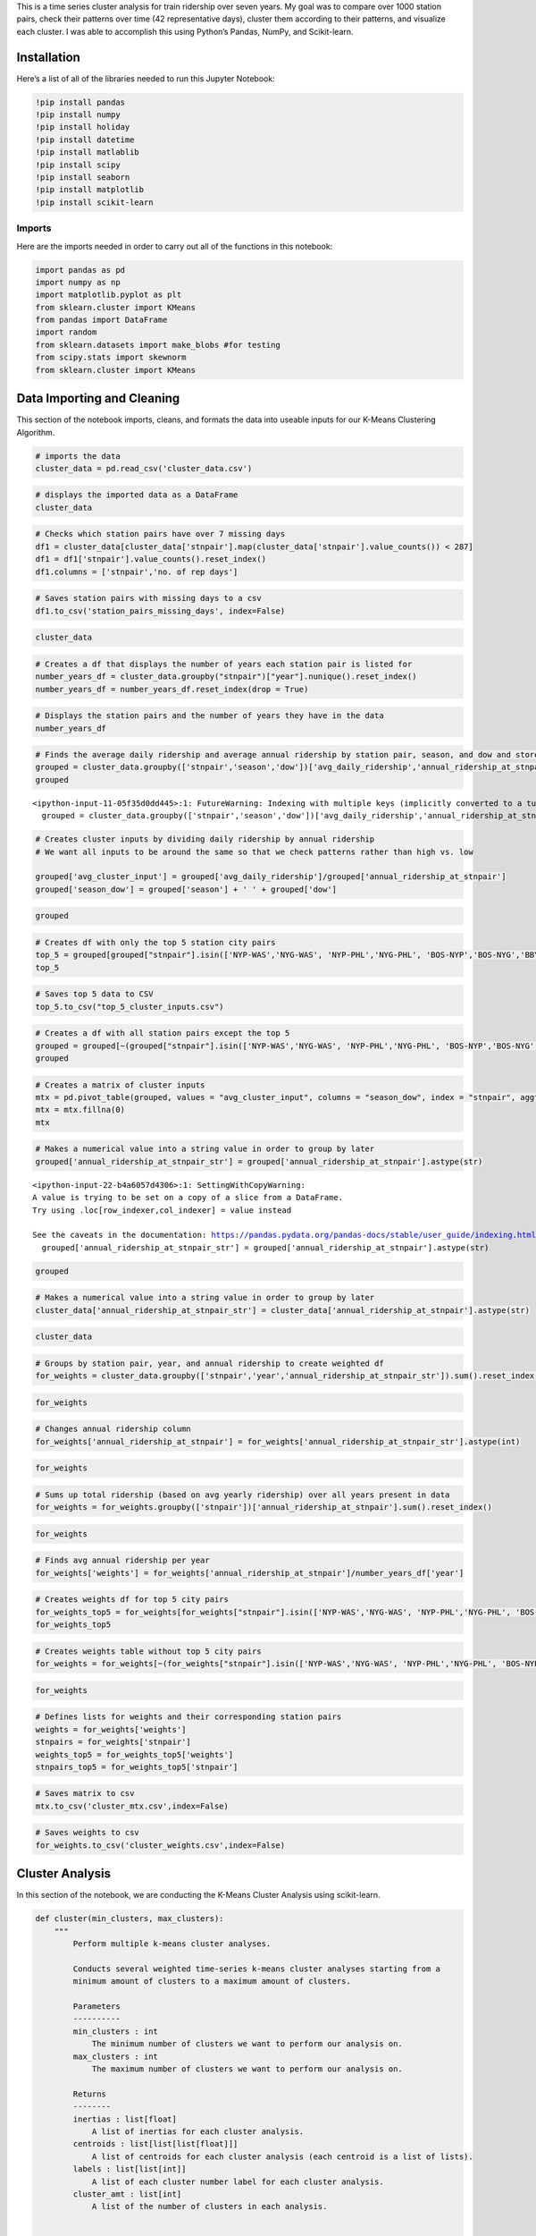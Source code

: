 This is a time series cluster analysis for train ridership over seven
years. My goal was to compare over 1000 station pairs, check their
patterns over time (42 representative days), cluster them according to
their patterns, and visualize each cluster. I was able to accomplish
this using Python’s Pandas, NumPy, and Scikit-learn.

Installation
------------

Here’s a list of all of the libraries needed to run this Jupyter
Notebook:

.. code:: ipython3

    !pip install pandas
    !pip install numpy
    !pip install holiday
    !pip install datetime
    !pip install matlablib
    !pip install scipy
    !pip install seaborn
    !pip install matplotlib
    !pip install scikit-learn

Imports
~~~~~~~

Here are the imports needed in order to carry out all of the functions
in this notebook:

.. code:: ipython3

    import pandas as pd
    import numpy as np
    import matplotlib.pyplot as plt
    from sklearn.cluster import KMeans
    from pandas import DataFrame
    import random
    from sklearn.datasets import make_blobs #for testing
    from scipy.stats import skewnorm
    from sklearn.cluster import KMeans

Data Importing and Cleaning
---------------------------

This section of the notebook imports, cleans, and formats the data into
useable inputs for our K-Means Clustering Algorithm.

.. code:: ipython3

    # imports the data
    cluster_data = pd.read_csv('cluster_data.csv')

.. code:: ipython3

    # displays the imported data as a DataFrame
    cluster_data




.. raw:: html

    <div>
    <style scoped>
        .dataframe tbody tr th:only-of-type {
            vertical-align: middle;
        }
    
        .dataframe tbody tr th {
            vertical-align: top;
        }
    
        .dataframe thead th {
            text-align: right;
        }
    </style>
    <table border="1" class="dataframe">
      <thead>
        <tr style="text-align: right;">
          <th></th>
          <th>stnpair</th>
          <th>year</th>
          <th>season</th>
          <th>dow</th>
          <th>avg_daily_ridership</th>
          <th>annual_ridership_at_stnpair</th>
          <th>cluster_input</th>
        </tr>
      </thead>
      <tbody>
        <tr>
          <th>0</th>
          <td>ABE-BAL</td>
          <td>2013</td>
          <td>Thanksgiving</td>
          <td>Friday</td>
          <td>2.000000</td>
          <td>1320</td>
          <td>0.001515</td>
        </tr>
        <tr>
          <th>1</th>
          <td>ABE-BAL</td>
          <td>2013</td>
          <td>Thanksgiving</td>
          <td>Monday</td>
          <td>3.000000</td>
          <td>1320</td>
          <td>0.002273</td>
        </tr>
        <tr>
          <th>2</th>
          <td>ABE-BAL</td>
          <td>2013</td>
          <td>Thanksgiving</td>
          <td>Saturday</td>
          <td>9.500000</td>
          <td>1320</td>
          <td>0.007197</td>
        </tr>
        <tr>
          <th>3</th>
          <td>ABE-BAL</td>
          <td>2013</td>
          <td>Thanksgiving</td>
          <td>Sunday</td>
          <td>6.000000</td>
          <td>1320</td>
          <td>0.004545</td>
        </tr>
        <tr>
          <th>4</th>
          <td>ABE-BAL</td>
          <td>2013</td>
          <td>Thanksgiving</td>
          <td>Thursday</td>
          <td>8.000000</td>
          <td>1320</td>
          <td>0.006061</td>
        </tr>
        <tr>
          <th>...</th>
          <td>...</td>
          <td>...</td>
          <td>...</td>
          <td>...</td>
          <td>...</td>
          <td>...</td>
          <td>...</td>
        </tr>
        <tr>
          <th>270053</th>
          <td>WPB-WTH</td>
          <td>2019</td>
          <td>winter</td>
          <td>Saturday</td>
          <td>9.375000</td>
          <td>2150</td>
          <td>0.004360</td>
        </tr>
        <tr>
          <th>270054</th>
          <td>WPB-WTH</td>
          <td>2019</td>
          <td>winter</td>
          <td>Sunday</td>
          <td>5.714286</td>
          <td>2150</td>
          <td>0.002658</td>
        </tr>
        <tr>
          <th>270055</th>
          <td>WPB-WTH</td>
          <td>2019</td>
          <td>winter</td>
          <td>Thursday</td>
          <td>5.750000</td>
          <td>2150</td>
          <td>0.002674</td>
        </tr>
        <tr>
          <th>270056</th>
          <td>WPB-WTH</td>
          <td>2019</td>
          <td>winter</td>
          <td>Tuesday</td>
          <td>5.428571</td>
          <td>2150</td>
          <td>0.002525</td>
        </tr>
        <tr>
          <th>270057</th>
          <td>WPB-WTH</td>
          <td>2019</td>
          <td>winter</td>
          <td>Wednesday</td>
          <td>5.666667</td>
          <td>2150</td>
          <td>0.002636</td>
        </tr>
      </tbody>
    </table>
    <p>270058 rows × 7 columns</p>
    </div>



.. code:: ipython3

    # Checks which station pairs have over 7 missing days
    df1 = cluster_data[cluster_data['stnpair'].map(cluster_data['stnpair'].value_counts()) < 287]
    df1 = df1['stnpair'].value_counts().reset_index()
    df1.columns = ['stnpair','no. of rep days']

.. code:: ipython3

    # Saves station pairs with missing days to a csv
    df1.to_csv('station_pairs_missing_days', index=False)

.. code:: ipython3

    cluster_data




.. raw:: html

    <div>
    <style scoped>
        .dataframe tbody tr th:only-of-type {
            vertical-align: middle;
        }
    
        .dataframe tbody tr th {
            vertical-align: top;
        }
    
        .dataframe thead th {
            text-align: right;
        }
    </style>
    <table border="1" class="dataframe">
      <thead>
        <tr style="text-align: right;">
          <th></th>
          <th>stnpair</th>
          <th>year</th>
          <th>season</th>
          <th>dow</th>
          <th>avg_daily_ridership</th>
          <th>annual_ridership_at_stnpair</th>
          <th>cluster_input</th>
        </tr>
      </thead>
      <tbody>
        <tr>
          <th>0</th>
          <td>ABE-BAL</td>
          <td>2013</td>
          <td>Thanksgiving</td>
          <td>Friday</td>
          <td>2.000000</td>
          <td>1320</td>
          <td>0.001515</td>
        </tr>
        <tr>
          <th>1</th>
          <td>ABE-BAL</td>
          <td>2013</td>
          <td>Thanksgiving</td>
          <td>Monday</td>
          <td>3.000000</td>
          <td>1320</td>
          <td>0.002273</td>
        </tr>
        <tr>
          <th>2</th>
          <td>ABE-BAL</td>
          <td>2013</td>
          <td>Thanksgiving</td>
          <td>Saturday</td>
          <td>9.500000</td>
          <td>1320</td>
          <td>0.007197</td>
        </tr>
        <tr>
          <th>3</th>
          <td>ABE-BAL</td>
          <td>2013</td>
          <td>Thanksgiving</td>
          <td>Sunday</td>
          <td>6.000000</td>
          <td>1320</td>
          <td>0.004545</td>
        </tr>
        <tr>
          <th>4</th>
          <td>ABE-BAL</td>
          <td>2013</td>
          <td>Thanksgiving</td>
          <td>Thursday</td>
          <td>8.000000</td>
          <td>1320</td>
          <td>0.006061</td>
        </tr>
        <tr>
          <th>...</th>
          <td>...</td>
          <td>...</td>
          <td>...</td>
          <td>...</td>
          <td>...</td>
          <td>...</td>
          <td>...</td>
        </tr>
        <tr>
          <th>270053</th>
          <td>WPB-WTH</td>
          <td>2019</td>
          <td>winter</td>
          <td>Saturday</td>
          <td>9.375000</td>
          <td>2150</td>
          <td>0.004360</td>
        </tr>
        <tr>
          <th>270054</th>
          <td>WPB-WTH</td>
          <td>2019</td>
          <td>winter</td>
          <td>Sunday</td>
          <td>5.714286</td>
          <td>2150</td>
          <td>0.002658</td>
        </tr>
        <tr>
          <th>270055</th>
          <td>WPB-WTH</td>
          <td>2019</td>
          <td>winter</td>
          <td>Thursday</td>
          <td>5.750000</td>
          <td>2150</td>
          <td>0.002674</td>
        </tr>
        <tr>
          <th>270056</th>
          <td>WPB-WTH</td>
          <td>2019</td>
          <td>winter</td>
          <td>Tuesday</td>
          <td>5.428571</td>
          <td>2150</td>
          <td>0.002525</td>
        </tr>
        <tr>
          <th>270057</th>
          <td>WPB-WTH</td>
          <td>2019</td>
          <td>winter</td>
          <td>Wednesday</td>
          <td>5.666667</td>
          <td>2150</td>
          <td>0.002636</td>
        </tr>
      </tbody>
    </table>
    <p>270058 rows × 7 columns</p>
    </div>



.. code:: ipython3

    # Creates a df that displays the number of years each station pair is listed for
    number_years_df = cluster_data.groupby("stnpair")["year"].nunique().reset_index()
    number_years_df = number_years_df.reset_index(drop = True)

.. code:: ipython3

    # Displays the station pairs and the number of years they have in the data
    number_years_df




.. raw:: html

    <div>
    <style scoped>
        .dataframe tbody tr th:only-of-type {
            vertical-align: middle;
        }
    
        .dataframe tbody tr th {
            vertical-align: top;
        }
    
        .dataframe thead th {
            text-align: right;
        }
    </style>
    <table border="1" class="dataframe">
      <thead>
        <tr style="text-align: right;">
          <th></th>
          <th>stnpair</th>
          <th>year</th>
        </tr>
      </thead>
      <tbody>
        <tr>
          <th>0</th>
          <td>ABE-BAL</td>
          <td>7</td>
        </tr>
        <tr>
          <th>1</th>
          <td>ABE-BWI</td>
          <td>2</td>
        </tr>
        <tr>
          <th>2</th>
          <td>ABE-MET</td>
          <td>1</td>
        </tr>
        <tr>
          <th>3</th>
          <td>ABE-NWK</td>
          <td>7</td>
        </tr>
        <tr>
          <th>4</th>
          <td>ABE-NYP</td>
          <td>7</td>
        </tr>
        <tr>
          <th>...</th>
          <td>...</td>
          <td>...</td>
        </tr>
        <tr>
          <th>1010</th>
          <td>WAS-YEM</td>
          <td>4</td>
        </tr>
        <tr>
          <th>1011</th>
          <td>WEM-WOB</td>
          <td>7</td>
        </tr>
        <tr>
          <th>1012</th>
          <td>WIL-WLN</td>
          <td>2</td>
        </tr>
        <tr>
          <th>1013</th>
          <td>WPB-WPK</td>
          <td>7</td>
        </tr>
        <tr>
          <th>1014</th>
          <td>WPB-WTH</td>
          <td>7</td>
        </tr>
      </tbody>
    </table>
    <p>1015 rows × 2 columns</p>
    </div>



.. code:: ipython3

    # Finds the average daily ridership and average annual ridership by station pair, season, and dow and stores in a df
    grouped = cluster_data.groupby(['stnpair','season','dow'])['avg_daily_ridership','annual_ridership_at_stnpair'].mean().reset_index()
    grouped 


.. parsed-literal::

    <ipython-input-11-05f35d0dd445>:1: FutureWarning: Indexing with multiple keys (implicitly converted to a tuple of keys) will be deprecated, use a list instead.
      grouped = cluster_data.groupby(['stnpair','season','dow'])['avg_daily_ridership','annual_ridership_at_stnpair'].mean().reset_index()




.. raw:: html

    <div>
    <style scoped>
        .dataframe tbody tr th:only-of-type {
            vertical-align: middle;
        }
    
        .dataframe tbody tr th {
            vertical-align: top;
        }
    
        .dataframe thead th {
            text-align: right;
        }
    </style>
    <table border="1" class="dataframe">
      <thead>
        <tr style="text-align: right;">
          <th></th>
          <th>stnpair</th>
          <th>season</th>
          <th>dow</th>
          <th>avg_daily_ridership</th>
          <th>annual_ridership_at_stnpair</th>
        </tr>
      </thead>
      <tbody>
        <tr>
          <th>0</th>
          <td>ABE-BAL</td>
          <td>Thanksgiving</td>
          <td>Friday</td>
          <td>4.071429</td>
          <td>1163.000000</td>
        </tr>
        <tr>
          <th>1</th>
          <td>ABE-BAL</td>
          <td>Thanksgiving</td>
          <td>Monday</td>
          <td>2.142857</td>
          <td>1163.000000</td>
        </tr>
        <tr>
          <th>2</th>
          <td>ABE-BAL</td>
          <td>Thanksgiving</td>
          <td>Saturday</td>
          <td>8.142857</td>
          <td>1163.000000</td>
        </tr>
        <tr>
          <th>3</th>
          <td>ABE-BAL</td>
          <td>Thanksgiving</td>
          <td>Sunday</td>
          <td>5.142857</td>
          <td>1163.000000</td>
        </tr>
        <tr>
          <th>4</th>
          <td>ABE-BAL</td>
          <td>Thanksgiving</td>
          <td>Thursday</td>
          <td>5.285714</td>
          <td>1163.000000</td>
        </tr>
        <tr>
          <th>...</th>
          <td>...</td>
          <td>...</td>
          <td>...</td>
          <td>...</td>
          <td>...</td>
        </tr>
        <tr>
          <th>42370</th>
          <td>WPB-WTH</td>
          <td>winter</td>
          <td>Saturday</td>
          <td>7.144898</td>
          <td>2115.714286</td>
        </tr>
        <tr>
          <th>42371</th>
          <td>WPB-WTH</td>
          <td>winter</td>
          <td>Sunday</td>
          <td>6.314909</td>
          <td>2115.714286</td>
        </tr>
        <tr>
          <th>42372</th>
          <td>WPB-WTH</td>
          <td>winter</td>
          <td>Thursday</td>
          <td>5.349490</td>
          <td>2115.714286</td>
        </tr>
        <tr>
          <th>42373</th>
          <td>WPB-WTH</td>
          <td>winter</td>
          <td>Tuesday</td>
          <td>4.711565</td>
          <td>2115.714286</td>
        </tr>
        <tr>
          <th>42374</th>
          <td>WPB-WTH</td>
          <td>winter</td>
          <td>Wednesday</td>
          <td>4.580499</td>
          <td>2115.714286</td>
        </tr>
      </tbody>
    </table>
    <p>42375 rows × 5 columns</p>
    </div>



.. code:: ipython3

    # Creates cluster inputs by dividing daily ridership by annual ridership
    # We want all inputs to be around the same so that we check patterns rather than high vs. low
    
    grouped['avg_cluster_input'] = grouped['avg_daily_ridership']/grouped['annual_ridership_at_stnpair']
    grouped['season_dow'] = grouped['season'] + ' ' + grouped['dow']

.. code:: ipython3

    grouped




.. raw:: html

    <div>
    <style scoped>
        .dataframe tbody tr th:only-of-type {
            vertical-align: middle;
        }
    
        .dataframe tbody tr th {
            vertical-align: top;
        }
    
        .dataframe thead th {
            text-align: right;
        }
    </style>
    <table border="1" class="dataframe">
      <thead>
        <tr style="text-align: right;">
          <th></th>
          <th>stnpair</th>
          <th>season</th>
          <th>dow</th>
          <th>avg_daily_ridership</th>
          <th>annual_ridership_at_stnpair</th>
          <th>avg_cluster_input</th>
          <th>season_dow</th>
        </tr>
      </thead>
      <tbody>
        <tr>
          <th>0</th>
          <td>ABE-BAL</td>
          <td>Thanksgiving</td>
          <td>Friday</td>
          <td>4.071429</td>
          <td>1163.000000</td>
          <td>0.003501</td>
          <td>Thanksgiving Friday</td>
        </tr>
        <tr>
          <th>1</th>
          <td>ABE-BAL</td>
          <td>Thanksgiving</td>
          <td>Monday</td>
          <td>2.142857</td>
          <td>1163.000000</td>
          <td>0.001843</td>
          <td>Thanksgiving Monday</td>
        </tr>
        <tr>
          <th>2</th>
          <td>ABE-BAL</td>
          <td>Thanksgiving</td>
          <td>Saturday</td>
          <td>8.142857</td>
          <td>1163.000000</td>
          <td>0.007002</td>
          <td>Thanksgiving Saturday</td>
        </tr>
        <tr>
          <th>3</th>
          <td>ABE-BAL</td>
          <td>Thanksgiving</td>
          <td>Sunday</td>
          <td>5.142857</td>
          <td>1163.000000</td>
          <td>0.004422</td>
          <td>Thanksgiving Sunday</td>
        </tr>
        <tr>
          <th>4</th>
          <td>ABE-BAL</td>
          <td>Thanksgiving</td>
          <td>Thursday</td>
          <td>5.285714</td>
          <td>1163.000000</td>
          <td>0.004545</td>
          <td>Thanksgiving Thursday</td>
        </tr>
        <tr>
          <th>...</th>
          <td>...</td>
          <td>...</td>
          <td>...</td>
          <td>...</td>
          <td>...</td>
          <td>...</td>
          <td>...</td>
        </tr>
        <tr>
          <th>42370</th>
          <td>WPB-WTH</td>
          <td>winter</td>
          <td>Saturday</td>
          <td>7.144898</td>
          <td>2115.714286</td>
          <td>0.003377</td>
          <td>winter Saturday</td>
        </tr>
        <tr>
          <th>42371</th>
          <td>WPB-WTH</td>
          <td>winter</td>
          <td>Sunday</td>
          <td>6.314909</td>
          <td>2115.714286</td>
          <td>0.002985</td>
          <td>winter Sunday</td>
        </tr>
        <tr>
          <th>42372</th>
          <td>WPB-WTH</td>
          <td>winter</td>
          <td>Thursday</td>
          <td>5.349490</td>
          <td>2115.714286</td>
          <td>0.002528</td>
          <td>winter Thursday</td>
        </tr>
        <tr>
          <th>42373</th>
          <td>WPB-WTH</td>
          <td>winter</td>
          <td>Tuesday</td>
          <td>4.711565</td>
          <td>2115.714286</td>
          <td>0.002227</td>
          <td>winter Tuesday</td>
        </tr>
        <tr>
          <th>42374</th>
          <td>WPB-WTH</td>
          <td>winter</td>
          <td>Wednesday</td>
          <td>4.580499</td>
          <td>2115.714286</td>
          <td>0.002165</td>
          <td>winter Wednesday</td>
        </tr>
      </tbody>
    </table>
    <p>42375 rows × 7 columns</p>
    </div>



.. code:: ipython3

    # Creates df with only the top 5 station city pairs
    top_5 = grouped[grouped["stnpair"].isin(['NYP-WAS','NYG-WAS', 'NYP-PHL','NYG-PHL', 'BOS-NYP','BOS-NYG','BBY-NYP','BBY-NYG', 'PHL-WAS', 'ALB-NYP','ALB-NYG'])]
    top_5




.. raw:: html

    <div>
    <style scoped>
        .dataframe tbody tr th:only-of-type {
            vertical-align: middle;
        }
    
        .dataframe tbody tr th {
            vertical-align: top;
        }
    
        .dataframe thead th {
            text-align: right;
        }
    </style>
    <table border="1" class="dataframe">
      <thead>
        <tr style="text-align: right;">
          <th></th>
          <th>stnpair</th>
          <th>season</th>
          <th>dow</th>
          <th>avg_daily_ridership</th>
          <th>annual_ridership_at_stnpair</th>
          <th>avg_cluster_input</th>
          <th>season_dow</th>
        </tr>
      </thead>
      <tbody>
        <tr>
          <th>797</th>
          <td>ALB-NYP</td>
          <td>Thanksgiving</td>
          <td>Friday</td>
          <td>1967.357143</td>
          <td>639312.428571</td>
          <td>0.003077</td>
          <td>Thanksgiving Friday</td>
        </tr>
        <tr>
          <th>798</th>
          <td>ALB-NYP</td>
          <td>Thanksgiving</td>
          <td>Monday</td>
          <td>1896.000000</td>
          <td>639312.428571</td>
          <td>0.002966</td>
          <td>Thanksgiving Monday</td>
        </tr>
        <tr>
          <th>799</th>
          <td>ALB-NYP</td>
          <td>Thanksgiving</td>
          <td>Saturday</td>
          <td>1906.428571</td>
          <td>639312.428571</td>
          <td>0.002982</td>
          <td>Thanksgiving Saturday</td>
        </tr>
        <tr>
          <th>800</th>
          <td>ALB-NYP</td>
          <td>Thanksgiving</td>
          <td>Sunday</td>
          <td>2238.357143</td>
          <td>639312.428571</td>
          <td>0.003501</td>
          <td>Thanksgiving Sunday</td>
        </tr>
        <tr>
          <th>801</th>
          <td>ALB-NYP</td>
          <td>Thanksgiving</td>
          <td>Thursday</td>
          <td>1249.142857</td>
          <td>639312.428571</td>
          <td>0.001954</td>
          <td>Thanksgiving Thursday</td>
        </tr>
        <tr>
          <th>...</th>
          <td>...</td>
          <td>...</td>
          <td>...</td>
          <td>...</td>
          <td>...</td>
          <td>...</td>
          <td>...</td>
        </tr>
        <tr>
          <th>37865</th>
          <td>PHL-WAS</td>
          <td>winter</td>
          <td>Saturday</td>
          <td>1119.428571</td>
          <td>701509.428571</td>
          <td>0.001596</td>
          <td>winter Saturday</td>
        </tr>
        <tr>
          <th>37866</th>
          <td>PHL-WAS</td>
          <td>winter</td>
          <td>Sunday</td>
          <td>1501.504000</td>
          <td>701509.428571</td>
          <td>0.002140</td>
          <td>winter Sunday</td>
        </tr>
        <tr>
          <th>37867</th>
          <td>PHL-WAS</td>
          <td>winter</td>
          <td>Thursday</td>
          <td>2152.554429</td>
          <td>701509.428571</td>
          <td>0.003068</td>
          <td>winter Thursday</td>
        </tr>
        <tr>
          <th>37868</th>
          <td>PHL-WAS</td>
          <td>winter</td>
          <td>Tuesday</td>
          <td>1799.303571</td>
          <td>701509.428571</td>
          <td>0.002565</td>
          <td>winter Tuesday</td>
        </tr>
        <tr>
          <th>37869</th>
          <td>PHL-WAS</td>
          <td>winter</td>
          <td>Wednesday</td>
          <td>1900.311429</td>
          <td>701509.428571</td>
          <td>0.002709</td>
          <td>winter Wednesday</td>
        </tr>
      </tbody>
    </table>
    <p>210 rows × 7 columns</p>
    </div>



.. code:: ipython3

    # Saves top 5 data to CSV
    top_5.to_csv("top_5_cluster_inputs.csv")

.. code:: ipython3

    # Creates a df with all station pairs except the top 5
    grouped = grouped[~(grouped["stnpair"].isin(['NYP-WAS','NYG-WAS', 'NYP-PHL','NYG-PHL', 'BOS-NYP','BOS-NYG','BBY-NYP','BBY-NYG', 'PHL-WAS', 'ALB-NYP','ALB-NYG']))]
    grouped




.. raw:: html

    <div>
    <style scoped>
        .dataframe tbody tr th:only-of-type {
            vertical-align: middle;
        }
    
        .dataframe tbody tr th {
            vertical-align: top;
        }
    
        .dataframe thead th {
            text-align: right;
        }
    </style>
    <table border="1" class="dataframe">
      <thead>
        <tr style="text-align: right;">
          <th></th>
          <th>stnpair</th>
          <th>season</th>
          <th>dow</th>
          <th>avg_daily_ridership</th>
          <th>annual_ridership_at_stnpair</th>
          <th>avg_cluster_input</th>
          <th>season_dow</th>
        </tr>
      </thead>
      <tbody>
        <tr>
          <th>0</th>
          <td>ABE-BAL</td>
          <td>Thanksgiving</td>
          <td>Friday</td>
          <td>4.071429</td>
          <td>1163.000000</td>
          <td>0.003501</td>
          <td>Thanksgiving Friday</td>
        </tr>
        <tr>
          <th>1</th>
          <td>ABE-BAL</td>
          <td>Thanksgiving</td>
          <td>Monday</td>
          <td>2.142857</td>
          <td>1163.000000</td>
          <td>0.001843</td>
          <td>Thanksgiving Monday</td>
        </tr>
        <tr>
          <th>2</th>
          <td>ABE-BAL</td>
          <td>Thanksgiving</td>
          <td>Saturday</td>
          <td>8.142857</td>
          <td>1163.000000</td>
          <td>0.007002</td>
          <td>Thanksgiving Saturday</td>
        </tr>
        <tr>
          <th>3</th>
          <td>ABE-BAL</td>
          <td>Thanksgiving</td>
          <td>Sunday</td>
          <td>5.142857</td>
          <td>1163.000000</td>
          <td>0.004422</td>
          <td>Thanksgiving Sunday</td>
        </tr>
        <tr>
          <th>4</th>
          <td>ABE-BAL</td>
          <td>Thanksgiving</td>
          <td>Thursday</td>
          <td>5.285714</td>
          <td>1163.000000</td>
          <td>0.004545</td>
          <td>Thanksgiving Thursday</td>
        </tr>
        <tr>
          <th>...</th>
          <td>...</td>
          <td>...</td>
          <td>...</td>
          <td>...</td>
          <td>...</td>
          <td>...</td>
          <td>...</td>
        </tr>
        <tr>
          <th>42370</th>
          <td>WPB-WTH</td>
          <td>winter</td>
          <td>Saturday</td>
          <td>7.144898</td>
          <td>2115.714286</td>
          <td>0.003377</td>
          <td>winter Saturday</td>
        </tr>
        <tr>
          <th>42371</th>
          <td>WPB-WTH</td>
          <td>winter</td>
          <td>Sunday</td>
          <td>6.314909</td>
          <td>2115.714286</td>
          <td>0.002985</td>
          <td>winter Sunday</td>
        </tr>
        <tr>
          <th>42372</th>
          <td>WPB-WTH</td>
          <td>winter</td>
          <td>Thursday</td>
          <td>5.349490</td>
          <td>2115.714286</td>
          <td>0.002528</td>
          <td>winter Thursday</td>
        </tr>
        <tr>
          <th>42373</th>
          <td>WPB-WTH</td>
          <td>winter</td>
          <td>Tuesday</td>
          <td>4.711565</td>
          <td>2115.714286</td>
          <td>0.002227</td>
          <td>winter Tuesday</td>
        </tr>
        <tr>
          <th>42374</th>
          <td>WPB-WTH</td>
          <td>winter</td>
          <td>Wednesday</td>
          <td>4.580499</td>
          <td>2115.714286</td>
          <td>0.002165</td>
          <td>winter Wednesday</td>
        </tr>
      </tbody>
    </table>
    <p>42165 rows × 7 columns</p>
    </div>



.. code:: ipython3

    # Creates a matrix of cluster inputs
    mtx = pd.pivot_table(grouped, values = "avg_cluster_input", columns = "season_dow", index = "stnpair", aggfunc = np.sum )
    mtx = mtx.fillna(0)
    mtx




.. raw:: html

    <div>
    <style scoped>
        .dataframe tbody tr th:only-of-type {
            vertical-align: middle;
        }
    
        .dataframe tbody tr th {
            vertical-align: top;
        }
    
        .dataframe thead th {
            text-align: right;
        }
    </style>
    <table border="1" class="dataframe">
      <thead>
        <tr style="text-align: right;">
          <th>season_dow</th>
          <th>Thanksgiving Friday</th>
          <th>Thanksgiving Monday</th>
          <th>Thanksgiving Saturday</th>
          <th>Thanksgiving Sunday</th>
          <th>Thanksgiving Thursday</th>
          <th>Thanksgiving Tuesday</th>
          <th>Thanksgiving Wednesday</th>
          <th>december Friday</th>
          <th>december Monday</th>
          <th>december Saturday</th>
          <th>...</th>
          <th>summer Thursday</th>
          <th>summer Tuesday</th>
          <th>summer Wednesday</th>
          <th>winter Friday</th>
          <th>winter Monday</th>
          <th>winter Saturday</th>
          <th>winter Sunday</th>
          <th>winter Thursday</th>
          <th>winter Tuesday</th>
          <th>winter Wednesday</th>
        </tr>
        <tr>
          <th>stnpair</th>
          <th></th>
          <th></th>
          <th></th>
          <th></th>
          <th></th>
          <th></th>
          <th></th>
          <th></th>
          <th></th>
          <th></th>
          <th></th>
          <th></th>
          <th></th>
          <th></th>
          <th></th>
          <th></th>
          <th></th>
          <th></th>
          <th></th>
          <th></th>
          <th></th>
        </tr>
      </thead>
      <tbody>
        <tr>
          <th>ABE-BAL</th>
          <td>0.003501</td>
          <td>0.001843</td>
          <td>0.007002</td>
          <td>0.004422</td>
          <td>0.004545</td>
          <td>0.002334</td>
          <td>0.003317</td>
          <td>0.001695</td>
          <td>0.002426</td>
          <td>0.006946</td>
          <td>...</td>
          <td>0.001932</td>
          <td>0.001710</td>
          <td>0.001769</td>
          <td>0.002348</td>
          <td>0.001935</td>
          <td>0.007051</td>
          <td>0.003918</td>
          <td>0.002248</td>
          <td>0.002275</td>
          <td>0.001927</td>
        </tr>
        <tr>
          <th>ABE-BWI</th>
          <td>0.004021</td>
          <td>0.004832</td>
          <td>0.002577</td>
          <td>0.006765</td>
          <td>0.001289</td>
          <td>0.002681</td>
          <td>0.008376</td>
          <td>0.004349</td>
          <td>0.002846</td>
          <td>0.004124</td>
          <td>...</td>
          <td>0.005000</td>
          <td>0.004236</td>
          <td>0.004631</td>
          <td>0.002761</td>
          <td>0.002577</td>
          <td>0.003093</td>
          <td>0.002556</td>
          <td>0.002416</td>
          <td>0.002094</td>
          <td>0.003195</td>
        </tr>
        <tr>
          <th>ABE-MET</th>
          <td>0.005442</td>
          <td>0.002721</td>
          <td>0.002721</td>
          <td>0.001361</td>
          <td>0.009524</td>
          <td>0.001361</td>
          <td>0.005442</td>
          <td>0.005442</td>
          <td>0.004422</td>
          <td>0.003401</td>
          <td>...</td>
          <td>0.004453</td>
          <td>0.002968</td>
          <td>0.002721</td>
          <td>0.004276</td>
          <td>0.005669</td>
          <td>0.004354</td>
          <td>0.002494</td>
          <td>0.003571</td>
          <td>0.003810</td>
          <td>0.002948</td>
        </tr>
        <tr>
          <th>ABE-NWK</th>
          <td>0.002869</td>
          <td>0.004341</td>
          <td>0.002487</td>
          <td>0.003090</td>
          <td>0.005003</td>
          <td>0.005304</td>
          <td>0.006164</td>
          <td>0.003181</td>
          <td>0.004341</td>
          <td>0.002060</td>
          <td>...</td>
          <td>0.004726</td>
          <td>0.003316</td>
          <td>0.004331</td>
          <td>0.003936</td>
          <td>0.003213</td>
          <td>0.002012</td>
          <td>0.002173</td>
          <td>0.004452</td>
          <td>0.004721</td>
          <td>0.004175</td>
        </tr>
        <tr>
          <th>ABE-NYP</th>
          <td>0.003743</td>
          <td>0.003503</td>
          <td>0.003734</td>
          <td>0.003957</td>
          <td>0.004225</td>
          <td>0.004189</td>
          <td>0.006996</td>
          <td>0.004120</td>
          <td>0.003686</td>
          <td>0.003988</td>
          <td>...</td>
          <td>0.003061</td>
          <td>0.002600</td>
          <td>0.002869</td>
          <td>0.002846</td>
          <td>0.002622</td>
          <td>0.001897</td>
          <td>0.002053</td>
          <td>0.002572</td>
          <td>0.002313</td>
          <td>0.002510</td>
        </tr>
        <tr>
          <th>...</th>
          <td>...</td>
          <td>...</td>
          <td>...</td>
          <td>...</td>
          <td>...</td>
          <td>...</td>
          <td>...</td>
          <td>...</td>
          <td>...</td>
          <td>...</td>
          <td>...</td>
          <td>...</td>
          <td>...</td>
          <td>...</td>
          <td>...</td>
          <td>...</td>
          <td>...</td>
          <td>...</td>
          <td>...</td>
          <td>...</td>
          <td>...</td>
        </tr>
        <tr>
          <th>WAS-YEM</th>
          <td>0.003510</td>
          <td>0.005996</td>
          <td>0.005265</td>
          <td>0.005805</td>
          <td>0.001121</td>
          <td>0.008482</td>
          <td>0.015794</td>
          <td>0.003939</td>
          <td>0.002486</td>
          <td>0.002510</td>
          <td>...</td>
          <td>0.005120</td>
          <td>0.003483</td>
          <td>0.004937</td>
          <td>0.003826</td>
          <td>0.002306</td>
          <td>0.002525</td>
          <td>0.003471</td>
          <td>0.002859</td>
          <td>0.002428</td>
          <td>0.002554</td>
        </tr>
        <tr>
          <th>WEM-WOB</th>
          <td>0.006303</td>
          <td>0.002029</td>
          <td>0.002508</td>
          <td>0.002508</td>
          <td>0.005941</td>
          <td>0.002898</td>
          <td>0.008115</td>
          <td>0.004183</td>
          <td>0.002789</td>
          <td>0.003821</td>
          <td>...</td>
          <td>0.005497</td>
          <td>0.004266</td>
          <td>0.004699</td>
          <td>0.003091</td>
          <td>0.002451</td>
          <td>0.002581</td>
          <td>0.002897</td>
          <td>0.002144</td>
          <td>0.002012</td>
          <td>0.002267</td>
        </tr>
        <tr>
          <th>WIL-WLN</th>
          <td>0.004829</td>
          <td>0.004829</td>
          <td>0.006439</td>
          <td>0.009015</td>
          <td>0.001332</td>
          <td>0.007989</td>
          <td>0.007083</td>
          <td>0.003767</td>
          <td>0.004293</td>
          <td>0.002576</td>
          <td>...</td>
          <td>0.004090</td>
          <td>0.004341</td>
          <td>0.004037</td>
          <td>0.003955</td>
          <td>0.002743</td>
          <td>0.003134</td>
          <td>0.003917</td>
          <td>0.002783</td>
          <td>0.002189</td>
          <td>0.002468</td>
        </tr>
        <tr>
          <th>WPB-WPK</th>
          <td>0.004834</td>
          <td>0.003946</td>
          <td>0.006018</td>
          <td>0.007941</td>
          <td>0.007695</td>
          <td>0.012035</td>
          <td>0.007991</td>
          <td>0.003377</td>
          <td>0.003157</td>
          <td>0.003977</td>
          <td>...</td>
          <td>0.004363</td>
          <td>0.002669</td>
          <td>0.003141</td>
          <td>0.003167</td>
          <td>0.003042</td>
          <td>0.003491</td>
          <td>0.002751</td>
          <td>0.003109</td>
          <td>0.002250</td>
          <td>0.002634</td>
        </tr>
        <tr>
          <th>WPB-WTH</th>
          <td>0.004288</td>
          <td>0.003984</td>
          <td>0.005571</td>
          <td>0.004220</td>
          <td>0.007427</td>
          <td>0.005267</td>
          <td>0.003976</td>
          <td>0.003341</td>
          <td>0.002745</td>
          <td>0.004276</td>
          <td>...</td>
          <td>0.003916</td>
          <td>0.002933</td>
          <td>0.002686</td>
          <td>0.002838</td>
          <td>0.002487</td>
          <td>0.003377</td>
          <td>0.002985</td>
          <td>0.002528</td>
          <td>0.002227</td>
          <td>0.002165</td>
        </tr>
      </tbody>
    </table>
    <p>1010 rows × 42 columns</p>
    </div>



.. code:: ipython3

    # Makes a numerical value into a string value in order to group by later
    grouped['annual_ridership_at_stnpair_str'] = grouped['annual_ridership_at_stnpair'].astype(str)


.. parsed-literal::

    <ipython-input-22-b4a6057d4306>:1: SettingWithCopyWarning: 
    A value is trying to be set on a copy of a slice from a DataFrame.
    Try using .loc[row_indexer,col_indexer] = value instead
    
    See the caveats in the documentation: https://pandas.pydata.org/pandas-docs/stable/user_guide/indexing.html#returning-a-view-versus-a-copy
      grouped['annual_ridership_at_stnpair_str'] = grouped['annual_ridership_at_stnpair'].astype(str)


.. code:: ipython3

    grouped




.. raw:: html

    <div>
    <style scoped>
        .dataframe tbody tr th:only-of-type {
            vertical-align: middle;
        }
    
        .dataframe tbody tr th {
            vertical-align: top;
        }
    
        .dataframe thead th {
            text-align: right;
        }
    </style>
    <table border="1" class="dataframe">
      <thead>
        <tr style="text-align: right;">
          <th></th>
          <th>stnpair</th>
          <th>season</th>
          <th>dow</th>
          <th>avg_daily_ridership</th>
          <th>annual_ridership_at_stnpair</th>
          <th>avg_cluster_input</th>
          <th>season_dow</th>
          <th>annual_ridership_at_stnpair_str</th>
        </tr>
      </thead>
      <tbody>
        <tr>
          <th>0</th>
          <td>ABE-BAL</td>
          <td>Thanksgiving</td>
          <td>Friday</td>
          <td>4.071429</td>
          <td>1163.000000</td>
          <td>0.003501</td>
          <td>Thanksgiving Friday</td>
          <td>1163.0</td>
        </tr>
        <tr>
          <th>1</th>
          <td>ABE-BAL</td>
          <td>Thanksgiving</td>
          <td>Monday</td>
          <td>2.142857</td>
          <td>1163.000000</td>
          <td>0.001843</td>
          <td>Thanksgiving Monday</td>
          <td>1163.0</td>
        </tr>
        <tr>
          <th>2</th>
          <td>ABE-BAL</td>
          <td>Thanksgiving</td>
          <td>Saturday</td>
          <td>8.142857</td>
          <td>1163.000000</td>
          <td>0.007002</td>
          <td>Thanksgiving Saturday</td>
          <td>1163.0</td>
        </tr>
        <tr>
          <th>3</th>
          <td>ABE-BAL</td>
          <td>Thanksgiving</td>
          <td>Sunday</td>
          <td>5.142857</td>
          <td>1163.000000</td>
          <td>0.004422</td>
          <td>Thanksgiving Sunday</td>
          <td>1163.0</td>
        </tr>
        <tr>
          <th>4</th>
          <td>ABE-BAL</td>
          <td>Thanksgiving</td>
          <td>Thursday</td>
          <td>5.285714</td>
          <td>1163.000000</td>
          <td>0.004545</td>
          <td>Thanksgiving Thursday</td>
          <td>1163.0</td>
        </tr>
        <tr>
          <th>...</th>
          <td>...</td>
          <td>...</td>
          <td>...</td>
          <td>...</td>
          <td>...</td>
          <td>...</td>
          <td>...</td>
          <td>...</td>
        </tr>
        <tr>
          <th>42370</th>
          <td>WPB-WTH</td>
          <td>winter</td>
          <td>Saturday</td>
          <td>7.144898</td>
          <td>2115.714286</td>
          <td>0.003377</td>
          <td>winter Saturday</td>
          <td>2115.714285714286</td>
        </tr>
        <tr>
          <th>42371</th>
          <td>WPB-WTH</td>
          <td>winter</td>
          <td>Sunday</td>
          <td>6.314909</td>
          <td>2115.714286</td>
          <td>0.002985</td>
          <td>winter Sunday</td>
          <td>2115.714285714286</td>
        </tr>
        <tr>
          <th>42372</th>
          <td>WPB-WTH</td>
          <td>winter</td>
          <td>Thursday</td>
          <td>5.349490</td>
          <td>2115.714286</td>
          <td>0.002528</td>
          <td>winter Thursday</td>
          <td>2115.714285714286</td>
        </tr>
        <tr>
          <th>42373</th>
          <td>WPB-WTH</td>
          <td>winter</td>
          <td>Tuesday</td>
          <td>4.711565</td>
          <td>2115.714286</td>
          <td>0.002227</td>
          <td>winter Tuesday</td>
          <td>2115.714285714286</td>
        </tr>
        <tr>
          <th>42374</th>
          <td>WPB-WTH</td>
          <td>winter</td>
          <td>Wednesday</td>
          <td>4.580499</td>
          <td>2115.714286</td>
          <td>0.002165</td>
          <td>winter Wednesday</td>
          <td>2115.714285714286</td>
        </tr>
      </tbody>
    </table>
    <p>42165 rows × 8 columns</p>
    </div>



.. code:: ipython3

    # Makes a numerical value into a string value in order to group by later
    cluster_data['annual_ridership_at_stnpair_str'] = cluster_data['annual_ridership_at_stnpair'].astype(str)

.. code:: ipython3

    cluster_data




.. raw:: html

    <div>
    <style scoped>
        .dataframe tbody tr th:only-of-type {
            vertical-align: middle;
        }
    
        .dataframe tbody tr th {
            vertical-align: top;
        }
    
        .dataframe thead th {
            text-align: right;
        }
    </style>
    <table border="1" class="dataframe">
      <thead>
        <tr style="text-align: right;">
          <th></th>
          <th>stnpair</th>
          <th>year</th>
          <th>season</th>
          <th>dow</th>
          <th>avg_daily_ridership</th>
          <th>annual_ridership_at_stnpair</th>
          <th>cluster_input</th>
          <th>annual_ridership_at_stnpair_str</th>
        </tr>
      </thead>
      <tbody>
        <tr>
          <th>0</th>
          <td>ABE-BAL</td>
          <td>2013</td>
          <td>Thanksgiving</td>
          <td>Friday</td>
          <td>2.000000</td>
          <td>1320</td>
          <td>0.001515</td>
          <td>1320</td>
        </tr>
        <tr>
          <th>1</th>
          <td>ABE-BAL</td>
          <td>2013</td>
          <td>Thanksgiving</td>
          <td>Monday</td>
          <td>3.000000</td>
          <td>1320</td>
          <td>0.002273</td>
          <td>1320</td>
        </tr>
        <tr>
          <th>2</th>
          <td>ABE-BAL</td>
          <td>2013</td>
          <td>Thanksgiving</td>
          <td>Saturday</td>
          <td>9.500000</td>
          <td>1320</td>
          <td>0.007197</td>
          <td>1320</td>
        </tr>
        <tr>
          <th>3</th>
          <td>ABE-BAL</td>
          <td>2013</td>
          <td>Thanksgiving</td>
          <td>Sunday</td>
          <td>6.000000</td>
          <td>1320</td>
          <td>0.004545</td>
          <td>1320</td>
        </tr>
        <tr>
          <th>4</th>
          <td>ABE-BAL</td>
          <td>2013</td>
          <td>Thanksgiving</td>
          <td>Thursday</td>
          <td>8.000000</td>
          <td>1320</td>
          <td>0.006061</td>
          <td>1320</td>
        </tr>
        <tr>
          <th>...</th>
          <td>...</td>
          <td>...</td>
          <td>...</td>
          <td>...</td>
          <td>...</td>
          <td>...</td>
          <td>...</td>
          <td>...</td>
        </tr>
        <tr>
          <th>270053</th>
          <td>WPB-WTH</td>
          <td>2019</td>
          <td>winter</td>
          <td>Saturday</td>
          <td>9.375000</td>
          <td>2150</td>
          <td>0.004360</td>
          <td>2150</td>
        </tr>
        <tr>
          <th>270054</th>
          <td>WPB-WTH</td>
          <td>2019</td>
          <td>winter</td>
          <td>Sunday</td>
          <td>5.714286</td>
          <td>2150</td>
          <td>0.002658</td>
          <td>2150</td>
        </tr>
        <tr>
          <th>270055</th>
          <td>WPB-WTH</td>
          <td>2019</td>
          <td>winter</td>
          <td>Thursday</td>
          <td>5.750000</td>
          <td>2150</td>
          <td>0.002674</td>
          <td>2150</td>
        </tr>
        <tr>
          <th>270056</th>
          <td>WPB-WTH</td>
          <td>2019</td>
          <td>winter</td>
          <td>Tuesday</td>
          <td>5.428571</td>
          <td>2150</td>
          <td>0.002525</td>
          <td>2150</td>
        </tr>
        <tr>
          <th>270057</th>
          <td>WPB-WTH</td>
          <td>2019</td>
          <td>winter</td>
          <td>Wednesday</td>
          <td>5.666667</td>
          <td>2150</td>
          <td>0.002636</td>
          <td>2150</td>
        </tr>
      </tbody>
    </table>
    <p>270058 rows × 8 columns</p>
    </div>



.. code:: ipython3

    # Groups by station pair, year, and annual ridership to create weighted df
    for_weights = cluster_data.groupby(['stnpair','year','annual_ridership_at_stnpair_str']).sum().reset_index()

.. code:: ipython3

    for_weights




.. raw:: html

    <div>
    <style scoped>
        .dataframe tbody tr th:only-of-type {
            vertical-align: middle;
        }
    
        .dataframe tbody tr th {
            vertical-align: top;
        }
    
        .dataframe thead th {
            text-align: right;
        }
    </style>
    <table border="1" class="dataframe">
      <thead>
        <tr style="text-align: right;">
          <th></th>
          <th>stnpair</th>
          <th>year</th>
          <th>annual_ridership_at_stnpair_str</th>
          <th>avg_daily_ridership</th>
          <th>annual_ridership_at_stnpair</th>
          <th>cluster_input</th>
        </tr>
      </thead>
      <tbody>
        <tr>
          <th>0</th>
          <td>ABE-BAL</td>
          <td>2013</td>
          <td>1320</td>
          <td>177.802453</td>
          <td>55440</td>
          <td>0.134699</td>
        </tr>
        <tr>
          <th>1</th>
          <td>ABE-BAL</td>
          <td>2014</td>
          <td>1305</td>
          <td>174.763906</td>
          <td>54810</td>
          <td>0.133919</td>
        </tr>
        <tr>
          <th>2</th>
          <td>ABE-BAL</td>
          <td>2015</td>
          <td>1179</td>
          <td>172.376227</td>
          <td>49518</td>
          <td>0.146205</td>
        </tr>
        <tr>
          <th>3</th>
          <td>ABE-BAL</td>
          <td>2016</td>
          <td>1056</td>
          <td>151.674192</td>
          <td>44352</td>
          <td>0.143631</td>
        </tr>
        <tr>
          <th>4</th>
          <td>ABE-BAL</td>
          <td>2017</td>
          <td>1130</td>
          <td>158.849459</td>
          <td>47460</td>
          <td>0.140575</td>
        </tr>
        <tr>
          <th>...</th>
          <td>...</td>
          <td>...</td>
          <td>...</td>
          <td>...</td>
          <td>...</td>
          <td>...</td>
        </tr>
        <tr>
          <th>6512</th>
          <td>WPB-WTH</td>
          <td>2015</td>
          <td>2146</td>
          <td>287.479564</td>
          <td>90132</td>
          <td>0.133961</td>
        </tr>
        <tr>
          <th>6513</th>
          <td>WPB-WTH</td>
          <td>2016</td>
          <td>1984</td>
          <td>288.904095</td>
          <td>81344</td>
          <td>0.145617</td>
        </tr>
        <tr>
          <th>6514</th>
          <td>WPB-WTH</td>
          <td>2017</td>
          <td>2161</td>
          <td>312.784246</td>
          <td>90762</td>
          <td>0.144741</td>
        </tr>
        <tr>
          <th>6515</th>
          <td>WPB-WTH</td>
          <td>2018</td>
          <td>1915</td>
          <td>273.227127</td>
          <td>80430</td>
          <td>0.142677</td>
        </tr>
        <tr>
          <th>6516</th>
          <td>WPB-WTH</td>
          <td>2019</td>
          <td>2150</td>
          <td>307.672857</td>
          <td>90300</td>
          <td>0.143104</td>
        </tr>
      </tbody>
    </table>
    <p>6517 rows × 6 columns</p>
    </div>



.. code:: ipython3

    # Changes annual ridership column
    for_weights['annual_ridership_at_stnpair'] = for_weights['annual_ridership_at_stnpair_str'].astype(int)

.. code:: ipython3

    for_weights




.. raw:: html

    <div>
    <style scoped>
        .dataframe tbody tr th:only-of-type {
            vertical-align: middle;
        }
    
        .dataframe tbody tr th {
            vertical-align: top;
        }
    
        .dataframe thead th {
            text-align: right;
        }
    </style>
    <table border="1" class="dataframe">
      <thead>
        <tr style="text-align: right;">
          <th></th>
          <th>stnpair</th>
          <th>year</th>
          <th>annual_ridership_at_stnpair_str</th>
          <th>avg_daily_ridership</th>
          <th>annual_ridership_at_stnpair</th>
          <th>cluster_input</th>
        </tr>
      </thead>
      <tbody>
        <tr>
          <th>0</th>
          <td>ABE-BAL</td>
          <td>2013</td>
          <td>1320</td>
          <td>177.802453</td>
          <td>1320</td>
          <td>0.134699</td>
        </tr>
        <tr>
          <th>1</th>
          <td>ABE-BAL</td>
          <td>2014</td>
          <td>1305</td>
          <td>174.763906</td>
          <td>1305</td>
          <td>0.133919</td>
        </tr>
        <tr>
          <th>2</th>
          <td>ABE-BAL</td>
          <td>2015</td>
          <td>1179</td>
          <td>172.376227</td>
          <td>1179</td>
          <td>0.146205</td>
        </tr>
        <tr>
          <th>3</th>
          <td>ABE-BAL</td>
          <td>2016</td>
          <td>1056</td>
          <td>151.674192</td>
          <td>1056</td>
          <td>0.143631</td>
        </tr>
        <tr>
          <th>4</th>
          <td>ABE-BAL</td>
          <td>2017</td>
          <td>1130</td>
          <td>158.849459</td>
          <td>1130</td>
          <td>0.140575</td>
        </tr>
        <tr>
          <th>...</th>
          <td>...</td>
          <td>...</td>
          <td>...</td>
          <td>...</td>
          <td>...</td>
          <td>...</td>
        </tr>
        <tr>
          <th>6512</th>
          <td>WPB-WTH</td>
          <td>2015</td>
          <td>2146</td>
          <td>287.479564</td>
          <td>2146</td>
          <td>0.133961</td>
        </tr>
        <tr>
          <th>6513</th>
          <td>WPB-WTH</td>
          <td>2016</td>
          <td>1984</td>
          <td>288.904095</td>
          <td>1984</td>
          <td>0.145617</td>
        </tr>
        <tr>
          <th>6514</th>
          <td>WPB-WTH</td>
          <td>2017</td>
          <td>2161</td>
          <td>312.784246</td>
          <td>2161</td>
          <td>0.144741</td>
        </tr>
        <tr>
          <th>6515</th>
          <td>WPB-WTH</td>
          <td>2018</td>
          <td>1915</td>
          <td>273.227127</td>
          <td>1915</td>
          <td>0.142677</td>
        </tr>
        <tr>
          <th>6516</th>
          <td>WPB-WTH</td>
          <td>2019</td>
          <td>2150</td>
          <td>307.672857</td>
          <td>2150</td>
          <td>0.143104</td>
        </tr>
      </tbody>
    </table>
    <p>6517 rows × 6 columns</p>
    </div>



.. code:: ipython3

    # Sums up total ridership (based on avg yearly ridership) over all years present in data
    for_weights = for_weights.groupby(['stnpair'])['annual_ridership_at_stnpair'].sum().reset_index()

.. code:: ipython3

    for_weights




.. raw:: html

    <div>
    <style scoped>
        .dataframe tbody tr th:only-of-type {
            vertical-align: middle;
        }
    
        .dataframe tbody tr th {
            vertical-align: top;
        }
    
        .dataframe thead th {
            text-align: right;
        }
    </style>
    <table border="1" class="dataframe">
      <thead>
        <tr style="text-align: right;">
          <th></th>
          <th>stnpair</th>
          <th>annual_ridership_at_stnpair</th>
        </tr>
      </thead>
      <tbody>
        <tr>
          <th>0</th>
          <td>ABE-BAL</td>
          <td>8141</td>
        </tr>
        <tr>
          <th>1</th>
          <td>ABE-BWI</td>
          <td>1552</td>
        </tr>
        <tr>
          <th>2</th>
          <td>ABE-MET</td>
          <td>735</td>
        </tr>
        <tr>
          <th>3</th>
          <td>ABE-NWK</td>
          <td>6796</td>
        </tr>
        <tr>
          <th>4</th>
          <td>ABE-NYP</td>
          <td>110058</td>
        </tr>
        <tr>
          <th>...</th>
          <td>...</td>
          <td>...</td>
        </tr>
        <tr>
          <th>1010</th>
          <td>WAS-YEM</td>
          <td>3419</td>
        </tr>
        <tr>
          <th>1011</th>
          <td>WEM-WOB</td>
          <td>6901</td>
        </tr>
        <tr>
          <th>1012</th>
          <td>WIL-WLN</td>
          <td>1553</td>
        </tr>
        <tr>
          <th>1013</th>
          <td>WPB-WPK</td>
          <td>10137</td>
        </tr>
        <tr>
          <th>1014</th>
          <td>WPB-WTH</td>
          <td>14810</td>
        </tr>
      </tbody>
    </table>
    <p>1015 rows × 2 columns</p>
    </div>



.. code:: ipython3

    # Finds avg annual ridership per year
    for_weights['weights'] = for_weights['annual_ridership_at_stnpair']/number_years_df['year']

.. code:: ipython3

    # Creates weights df for top 5 city pairs
    for_weights_top5 = for_weights[for_weights["stnpair"].isin(['NYP-WAS','NYG-WAS', 'NYP-PHL','NYG-PHL', 'BOS-NYP','BOS-NYG','BBY-NYP','BBY-NYG', 'PHL-WAS', 'ALB-NYP','ALB-NYG'])]
    for_weights_top5




.. raw:: html

    <div>
    <style scoped>
        .dataframe tbody tr th:only-of-type {
            vertical-align: middle;
        }
    
        .dataframe tbody tr th {
            vertical-align: top;
        }
    
        .dataframe thead th {
            text-align: right;
        }
    </style>
    <table border="1" class="dataframe">
      <thead>
        <tr style="text-align: right;">
          <th></th>
          <th>stnpair</th>
          <th>annual_ridership_at_stnpair</th>
          <th>weights</th>
        </tr>
      </thead>
      <tbody>
        <tr>
          <th>19</th>
          <td>ALB-NYP</td>
          <td>4475187</td>
          <td>6.393124e+05</td>
        </tr>
        <tr>
          <th>202</th>
          <td>BOS-NYP</td>
          <td>8219188</td>
          <td>1.174170e+06</td>
        </tr>
        <tr>
          <th>811</th>
          <td>NYP-PHL</td>
          <td>11628920</td>
          <td>1.661274e+06</td>
        </tr>
        <tr>
          <th>847</th>
          <td>NYP-WAS</td>
          <td>15532938</td>
          <td>2.218991e+06</td>
        </tr>
        <tr>
          <th>906</th>
          <td>PHL-WAS</td>
          <td>4910566</td>
          <td>7.015094e+05</td>
        </tr>
      </tbody>
    </table>
    </div>



.. code:: ipython3

    # Creates weights table without top 5 city pairs
    for_weights = for_weights[~(for_weights["stnpair"].isin(['NYP-WAS','NYG-WAS', 'NYP-PHL','NYG-PHL', 'BOS-NYP','BOS-NYG','BBY-NYP','BBY-NYG', 'PHL-WAS', 'ALB-NYP','ALB-NYG']))]

.. code:: ipython3

    for_weights




.. raw:: html

    <div>
    <style scoped>
        .dataframe tbody tr th:only-of-type {
            vertical-align: middle;
        }
    
        .dataframe tbody tr th {
            vertical-align: top;
        }
    
        .dataframe thead th {
            text-align: right;
        }
    </style>
    <table border="1" class="dataframe">
      <thead>
        <tr style="text-align: right;">
          <th></th>
          <th>stnpair</th>
          <th>annual_ridership_at_stnpair</th>
          <th>weights</th>
        </tr>
      </thead>
      <tbody>
        <tr>
          <th>0</th>
          <td>ABE-BAL</td>
          <td>8141</td>
          <td>1163.000000</td>
        </tr>
        <tr>
          <th>1</th>
          <td>ABE-BWI</td>
          <td>1552</td>
          <td>776.000000</td>
        </tr>
        <tr>
          <th>2</th>
          <td>ABE-MET</td>
          <td>735</td>
          <td>735.000000</td>
        </tr>
        <tr>
          <th>3</th>
          <td>ABE-NWK</td>
          <td>6796</td>
          <td>970.857143</td>
        </tr>
        <tr>
          <th>4</th>
          <td>ABE-NYP</td>
          <td>110058</td>
          <td>15722.571429</td>
        </tr>
        <tr>
          <th>...</th>
          <td>...</td>
          <td>...</td>
          <td>...</td>
        </tr>
        <tr>
          <th>1010</th>
          <td>WAS-YEM</td>
          <td>3419</td>
          <td>854.750000</td>
        </tr>
        <tr>
          <th>1011</th>
          <td>WEM-WOB</td>
          <td>6901</td>
          <td>985.857143</td>
        </tr>
        <tr>
          <th>1012</th>
          <td>WIL-WLN</td>
          <td>1553</td>
          <td>776.500000</td>
        </tr>
        <tr>
          <th>1013</th>
          <td>WPB-WPK</td>
          <td>10137</td>
          <td>1448.142857</td>
        </tr>
        <tr>
          <th>1014</th>
          <td>WPB-WTH</td>
          <td>14810</td>
          <td>2115.714286</td>
        </tr>
      </tbody>
    </table>
    <p>1010 rows × 3 columns</p>
    </div>



.. code:: ipython3

    # Defines lists for weights and their corresponding station pairs
    weights = for_weights['weights']
    stnpairs = for_weights['stnpair']
    weights_top5 = for_weights_top5['weights']
    stnpairs_top5 = for_weights_top5['stnpair']

.. code:: ipython3

    # Saves matrix to csv
    mtx.to_csv('cluster_mtx.csv',index=False)

.. code:: ipython3

    # Saves weights to csv
    for_weights.to_csv('cluster_weights.csv',index=False)


Cluster Analysis
----------------

In this section of the notebook, we are conducting the K-Means Cluster
Analysis using scikit-learn.

.. code:: ipython3

    def cluster(min_clusters, max_clusters):
        """
            Perform multiple k-means cluster analyses.
         
            Conducts several weighted time-series k-means cluster analyses starting from a
            minimum amount of clusters to a maximum amount of clusters.
         
            Parameters
            ----------
            min_clusters : int
                The minimum number of clusters we want to perform our analysis on.
            max_clusters : int
                The maximum number of clusters we want to perform our analysis on.
            
            Returns
            --------
            inertias : list[float]
                A list of inertias for each cluster analysis.
            centroids : list[list[list[float]]]
                A list of centroids for each cluster analysis (each centroid is a list of lists).
            labels : list[list[int]]
                A list of each cluster number label for each cluster analysis.
            cluster_amt : list[int]
                A list of the number of clusters in each analysis.
            
        
        """
        
        inertias = []
        centroids =[]
        labels = []
        cluster_amt = []
    
        for n in range(min_clusters,max_clusters):
            kmeans = KMeans(n_clusters= n,random_state=280,n_init=1000).fit(mtx, y=0, sample_weight=weights)    
            centroid = kmeans.cluster_centers_
            label = kmeans.fit_predict(mtx,y=0, sample_weight=weights)
            inertias.append(kmeans.inertia_)
            centroids.append(centroid)
            labels.append(label) 
            cluster_amt.append(n)
            
        return inertias, centroids, labels, cluster_amt   

.. code:: ipython3

    inertias, centroids, labels, cluster_amt = cluster(4, 21)

.. code:: ipython3

    # Creates a df with the amount of clusters in the cluster analysis and the inertia generated
    # from the run
    inertia_df = pd.DataFrame()
    inertia_df['cluster num'] = cluster_amt
    inertia_df['inertias'] = inertias

.. code:: ipython3

    inertia_df




.. raw:: html

    <div>
    <style scoped>
        .dataframe tbody tr th:only-of-type {
            vertical-align: middle;
        }
    
        .dataframe tbody tr th {
            vertical-align: top;
        }
    
        .dataframe thead th {
            text-align: right;
        }
    </style>
    <table border="1" class="dataframe">
      <thead>
        <tr style="text-align: right;">
          <th></th>
          <th>cluster num</th>
          <th>inertias</th>
        </tr>
      </thead>
      <tbody>
        <tr>
          <th>0</th>
          <td>4</td>
          <td>206.852670</td>
        </tr>
        <tr>
          <th>1</th>
          <td>5</td>
          <td>185.869416</td>
        </tr>
        <tr>
          <th>2</th>
          <td>6</td>
          <td>175.386314</td>
        </tr>
        <tr>
          <th>3</th>
          <td>7</td>
          <td>167.080780</td>
        </tr>
        <tr>
          <th>4</th>
          <td>8</td>
          <td>158.783433</td>
        </tr>
        <tr>
          <th>5</th>
          <td>9</td>
          <td>152.723154</td>
        </tr>
        <tr>
          <th>6</th>
          <td>10</td>
          <td>148.728841</td>
        </tr>
        <tr>
          <th>7</th>
          <td>11</td>
          <td>144.312751</td>
        </tr>
        <tr>
          <th>8</th>
          <td>12</td>
          <td>141.398755</td>
        </tr>
        <tr>
          <th>9</th>
          <td>13</td>
          <td>136.865204</td>
        </tr>
        <tr>
          <th>10</th>
          <td>14</td>
          <td>133.383922</td>
        </tr>
        <tr>
          <th>11</th>
          <td>15</td>
          <td>130.760852</td>
        </tr>
        <tr>
          <th>12</th>
          <td>16</td>
          <td>127.343254</td>
        </tr>
        <tr>
          <th>13</th>
          <td>17</td>
          <td>126.418966</td>
        </tr>
        <tr>
          <th>14</th>
          <td>18</td>
          <td>123.643902</td>
        </tr>
        <tr>
          <th>15</th>
          <td>19</td>
          <td>122.289794</td>
        </tr>
        <tr>
          <th>16</th>
          <td>20</td>
          <td>119.826527</td>
        </tr>
      </tbody>
    </table>
    </div>



.. code:: ipython3

    # Saves inertia df to csv
    inertia_df.to_csv("cluster_inertias.csv")

.. code:: ipython3

    len(centroids[14]) #checks the length of centroids for 18 clusters




.. parsed-literal::

    18



.. code:: ipython3

    centroids[14] # lists the centroids for 18 clusters

.. code:: ipython3

    def create_inertia_plot(inertia_df):
        """
            Creates an inertia plot.
         
            Creates a plot displaying the inertia for each cluster analysis in a given 
            inertia dataframe.
         
            Parameters
            ----------
            inertia_df : DataFrame
                A DataFrame that contains the cluster analysis number and their inertias.
            
            Generates a plot of inertias for every cluster analysis.
            
        """
        plt.subplots(figsize=(10,7))
        x_coordinates = inertia_df['cluster num']
    
        y1_coordinates = inertia_df['inertias']
        y2_coordinates = inertia_df['inertias']
    
        plt.title('Inertia Plot')
        plt.xlabel('Number of Clusters')
        plt.ylabel('Inertia')
    
    
        plt.plot(x_coordinates, y1_coordinates)
        plt.scatter(x_coordinates, y2_coordinates)
        plt.savefig('Inertias.png')
    
        plt.show()

.. code:: ipython3

    # Creates inertia plot
    # We want low inertia and a low number of clusters
    
    create_inertia_plot(inertia_df)



.. image:: official_analysis_files/official_analysis_47_0.png


Cleaning and Exporting Results
------------------------------

After running several cluster analyses with our cluster function and
reviewing the inertia plot, we decided on 18 clusters as the official
cluster analysis that we will be using for our results. In this section
of the notebook, I am parsing out and cleaning all of the data related
to the analysis with 18 clusters. After isolating the relevant data, I
am creating a dataframe to store and export the relevant and important
data.

.. code:: ipython3

    labels[14] # Stores the labels of all clusters in 18 cluster analysis




.. parsed-literal::

    array([ 9,  4, 12, ..., 13, 13, 12])



.. code:: ipython3

    # Adds cluster label to each station pair
    for_weights['cluster_num'] = labels[14]
    for_weights




.. raw:: html

    <div>
    <style scoped>
        .dataframe tbody tr th:only-of-type {
            vertical-align: middle;
        }
    
        .dataframe tbody tr th {
            vertical-align: top;
        }
    
        .dataframe thead th {
            text-align: right;
        }
    </style>
    <table border="1" class="dataframe">
      <thead>
        <tr style="text-align: right;">
          <th></th>
          <th>stnpair</th>
          <th>annual_ridership_at_stnpair</th>
          <th>weights</th>
          <th>cluster_num</th>
        </tr>
      </thead>
      <tbody>
        <tr>
          <th>0</th>
          <td>ABE-BAL</td>
          <td>8141</td>
          <td>1163.000000</td>
          <td>9</td>
        </tr>
        <tr>
          <th>1</th>
          <td>ABE-BWI</td>
          <td>1552</td>
          <td>776.000000</td>
          <td>4</td>
        </tr>
        <tr>
          <th>2</th>
          <td>ABE-MET</td>
          <td>735</td>
          <td>735.000000</td>
          <td>12</td>
        </tr>
        <tr>
          <th>3</th>
          <td>ABE-NWK</td>
          <td>6796</td>
          <td>970.857143</td>
          <td>1</td>
        </tr>
        <tr>
          <th>4</th>
          <td>ABE-NYP</td>
          <td>110058</td>
          <td>15722.571429</td>
          <td>3</td>
        </tr>
        <tr>
          <th>...</th>
          <td>...</td>
          <td>...</td>
          <td>...</td>
          <td>...</td>
        </tr>
        <tr>
          <th>1010</th>
          <td>WAS-YEM</td>
          <td>3419</td>
          <td>854.750000</td>
          <td>6</td>
        </tr>
        <tr>
          <th>1011</th>
          <td>WEM-WOB</td>
          <td>6901</td>
          <td>985.857143</td>
          <td>12</td>
        </tr>
        <tr>
          <th>1012</th>
          <td>WIL-WLN</td>
          <td>1553</td>
          <td>776.500000</td>
          <td>13</td>
        </tr>
        <tr>
          <th>1013</th>
          <td>WPB-WPK</td>
          <td>10137</td>
          <td>1448.142857</td>
          <td>13</td>
        </tr>
        <tr>
          <th>1014</th>
          <td>WPB-WTH</td>
          <td>14810</td>
          <td>2115.714286</td>
          <td>12</td>
        </tr>
      </tbody>
    </table>
    <p>1010 rows × 4 columns</p>
    </div>



.. code:: ipython3

    # Sorts values based on their cluster number
    clusters_by_stnpair = for_weights.sort_values(by=['cluster_num'])
    clusters_by_stnpair




.. raw:: html

    <div>
    <style scoped>
        .dataframe tbody tr th:only-of-type {
            vertical-align: middle;
        }
    
        .dataframe tbody tr th {
            vertical-align: top;
        }
    
        .dataframe thead th {
            text-align: right;
        }
    </style>
    <table border="1" class="dataframe">
      <thead>
        <tr style="text-align: right;">
          <th></th>
          <th>stnpair</th>
          <th>annual_ridership_at_stnpair</th>
          <th>weights</th>
          <th>cluster_num</th>
        </tr>
      </thead>
      <tbody>
        <tr>
          <th>865</th>
          <td>ORB-POR</td>
          <td>10090</td>
          <td>1441.428571</td>
          <td>0</td>
        </tr>
        <tr>
          <th>182</th>
          <td>BON-ORB</td>
          <td>48894</td>
          <td>6984.857143</td>
          <td>0</td>
        </tr>
        <tr>
          <th>741</th>
          <td>NHV-STM</td>
          <td>23155</td>
          <td>3307.857143</td>
          <td>1</td>
        </tr>
        <tr>
          <th>480</th>
          <td>EXT-NYP</td>
          <td>258360</td>
          <td>36908.571429</td>
          <td>1</td>
        </tr>
        <tr>
          <th>730</th>
          <td>NHV-NLC</td>
          <td>66909</td>
          <td>9558.428571</td>
          <td>1</td>
        </tr>
        <tr>
          <th>...</th>
          <td>...</td>
          <td>...</td>
          <td>...</td>
          <td>...</td>
        </tr>
        <tr>
          <th>540</th>
          <td>HAR-LNC</td>
          <td>490659</td>
          <td>70094.142857</td>
          <td>17</td>
        </tr>
        <tr>
          <th>541</th>
          <td>HAR-MID</td>
          <td>33399</td>
          <td>4771.285714</td>
          <td>17</td>
        </tr>
        <tr>
          <th>542</th>
          <td>HAR-MJY</td>
          <td>229810</td>
          <td>32830.000000</td>
          <td>17</td>
        </tr>
        <tr>
          <th>546</th>
          <td>HAR-PAR</td>
          <td>28925</td>
          <td>4132.142857</td>
          <td>17</td>
        </tr>
        <tr>
          <th>786</th>
          <td>NWK-PAO</td>
          <td>37292</td>
          <td>5327.428571</td>
          <td>17</td>
        </tr>
      </tbody>
    </table>
    <p>1010 rows × 4 columns</p>
    </div>



.. code:: ipython3

    # Puts station pairs into respective clusters based on the 18 cluster analysis
    
    cluster_1 = mtx[labels[14] == 0]
    cluster_2 = mtx[labels[14] == 1]
    cluster_3 = mtx[labels[14] == 2]
    cluster_4 = mtx[labels[14] == 3]
    cluster_5 = mtx[labels[14] == 4]
    cluster_6 = mtx[labels[14] == 5]
    cluster_7 = mtx[labels[14] == 6]
    cluster_8 = mtx[labels[14] == 7]
    cluster_9 = mtx[labels[14] == 8]
    cluster_10 = mtx[labels[14] == 9]
    cluster_11 = mtx[labels[14] == 10]
    cluster_12 = mtx[labels[14] == 11]
    cluster_13 = mtx[labels[14] == 12]
    cluster_14 = mtx[labels[14] == 13]
    cluster_15 = mtx[labels[14] == 14]
    cluster_16 = mtx[labels[14] == 15]
    cluster_17 = mtx[labels[14] == 16]
    cluster_18 = mtx[labels[14] == 17]

.. code:: ipython3

    mtx




.. raw:: html

    <div>
    <style scoped>
        .dataframe tbody tr th:only-of-type {
            vertical-align: middle;
        }
    
        .dataframe tbody tr th {
            vertical-align: top;
        }
    
        .dataframe thead th {
            text-align: right;
        }
    </style>
    <table border="1" class="dataframe">
      <thead>
        <tr style="text-align: right;">
          <th>season_dow</th>
          <th>Thanksgiving Friday</th>
          <th>Thanksgiving Monday</th>
          <th>Thanksgiving Saturday</th>
          <th>Thanksgiving Sunday</th>
          <th>Thanksgiving Thursday</th>
          <th>Thanksgiving Tuesday</th>
          <th>Thanksgiving Wednesday</th>
          <th>december Friday</th>
          <th>december Monday</th>
          <th>december Saturday</th>
          <th>...</th>
          <th>summer Thursday</th>
          <th>summer Tuesday</th>
          <th>summer Wednesday</th>
          <th>winter Friday</th>
          <th>winter Monday</th>
          <th>winter Saturday</th>
          <th>winter Sunday</th>
          <th>winter Thursday</th>
          <th>winter Tuesday</th>
          <th>winter Wednesday</th>
        </tr>
        <tr>
          <th>stnpair</th>
          <th></th>
          <th></th>
          <th></th>
          <th></th>
          <th></th>
          <th></th>
          <th></th>
          <th></th>
          <th></th>
          <th></th>
          <th></th>
          <th></th>
          <th></th>
          <th></th>
          <th></th>
          <th></th>
          <th></th>
          <th></th>
          <th></th>
          <th></th>
          <th></th>
        </tr>
      </thead>
      <tbody>
        <tr>
          <th>ABE-BAL</th>
          <td>0.003501</td>
          <td>0.001843</td>
          <td>0.007002</td>
          <td>0.004422</td>
          <td>0.004545</td>
          <td>0.002334</td>
          <td>0.003317</td>
          <td>0.001695</td>
          <td>0.002426</td>
          <td>0.006946</td>
          <td>...</td>
          <td>0.001932</td>
          <td>0.001710</td>
          <td>0.001769</td>
          <td>0.002348</td>
          <td>0.001935</td>
          <td>0.007051</td>
          <td>0.003918</td>
          <td>0.002248</td>
          <td>0.002275</td>
          <td>0.001927</td>
        </tr>
        <tr>
          <th>ABE-BWI</th>
          <td>0.004021</td>
          <td>0.004832</td>
          <td>0.002577</td>
          <td>0.006765</td>
          <td>0.001289</td>
          <td>0.002681</td>
          <td>0.008376</td>
          <td>0.004349</td>
          <td>0.002846</td>
          <td>0.004124</td>
          <td>...</td>
          <td>0.005000</td>
          <td>0.004236</td>
          <td>0.004631</td>
          <td>0.002761</td>
          <td>0.002577</td>
          <td>0.003093</td>
          <td>0.002556</td>
          <td>0.002416</td>
          <td>0.002094</td>
          <td>0.003195</td>
        </tr>
        <tr>
          <th>ABE-MET</th>
          <td>0.005442</td>
          <td>0.002721</td>
          <td>0.002721</td>
          <td>0.001361</td>
          <td>0.009524</td>
          <td>0.001361</td>
          <td>0.005442</td>
          <td>0.005442</td>
          <td>0.004422</td>
          <td>0.003401</td>
          <td>...</td>
          <td>0.004453</td>
          <td>0.002968</td>
          <td>0.002721</td>
          <td>0.004276</td>
          <td>0.005669</td>
          <td>0.004354</td>
          <td>0.002494</td>
          <td>0.003571</td>
          <td>0.003810</td>
          <td>0.002948</td>
        </tr>
        <tr>
          <th>ABE-NWK</th>
          <td>0.002869</td>
          <td>0.004341</td>
          <td>0.002487</td>
          <td>0.003090</td>
          <td>0.005003</td>
          <td>0.005304</td>
          <td>0.006164</td>
          <td>0.003181</td>
          <td>0.004341</td>
          <td>0.002060</td>
          <td>...</td>
          <td>0.004726</td>
          <td>0.003316</td>
          <td>0.004331</td>
          <td>0.003936</td>
          <td>0.003213</td>
          <td>0.002012</td>
          <td>0.002173</td>
          <td>0.004452</td>
          <td>0.004721</td>
          <td>0.004175</td>
        </tr>
        <tr>
          <th>ABE-NYP</th>
          <td>0.003743</td>
          <td>0.003503</td>
          <td>0.003734</td>
          <td>0.003957</td>
          <td>0.004225</td>
          <td>0.004189</td>
          <td>0.006996</td>
          <td>0.004120</td>
          <td>0.003686</td>
          <td>0.003988</td>
          <td>...</td>
          <td>0.003061</td>
          <td>0.002600</td>
          <td>0.002869</td>
          <td>0.002846</td>
          <td>0.002622</td>
          <td>0.001897</td>
          <td>0.002053</td>
          <td>0.002572</td>
          <td>0.002313</td>
          <td>0.002510</td>
        </tr>
        <tr>
          <th>...</th>
          <td>...</td>
          <td>...</td>
          <td>...</td>
          <td>...</td>
          <td>...</td>
          <td>...</td>
          <td>...</td>
          <td>...</td>
          <td>...</td>
          <td>...</td>
          <td>...</td>
          <td>...</td>
          <td>...</td>
          <td>...</td>
          <td>...</td>
          <td>...</td>
          <td>...</td>
          <td>...</td>
          <td>...</td>
          <td>...</td>
          <td>...</td>
        </tr>
        <tr>
          <th>WAS-YEM</th>
          <td>0.003510</td>
          <td>0.005996</td>
          <td>0.005265</td>
          <td>0.005805</td>
          <td>0.001121</td>
          <td>0.008482</td>
          <td>0.015794</td>
          <td>0.003939</td>
          <td>0.002486</td>
          <td>0.002510</td>
          <td>...</td>
          <td>0.005120</td>
          <td>0.003483</td>
          <td>0.004937</td>
          <td>0.003826</td>
          <td>0.002306</td>
          <td>0.002525</td>
          <td>0.003471</td>
          <td>0.002859</td>
          <td>0.002428</td>
          <td>0.002554</td>
        </tr>
        <tr>
          <th>WEM-WOB</th>
          <td>0.006303</td>
          <td>0.002029</td>
          <td>0.002508</td>
          <td>0.002508</td>
          <td>0.005941</td>
          <td>0.002898</td>
          <td>0.008115</td>
          <td>0.004183</td>
          <td>0.002789</td>
          <td>0.003821</td>
          <td>...</td>
          <td>0.005497</td>
          <td>0.004266</td>
          <td>0.004699</td>
          <td>0.003091</td>
          <td>0.002451</td>
          <td>0.002581</td>
          <td>0.002897</td>
          <td>0.002144</td>
          <td>0.002012</td>
          <td>0.002267</td>
        </tr>
        <tr>
          <th>WIL-WLN</th>
          <td>0.004829</td>
          <td>0.004829</td>
          <td>0.006439</td>
          <td>0.009015</td>
          <td>0.001332</td>
          <td>0.007989</td>
          <td>0.007083</td>
          <td>0.003767</td>
          <td>0.004293</td>
          <td>0.002576</td>
          <td>...</td>
          <td>0.004090</td>
          <td>0.004341</td>
          <td>0.004037</td>
          <td>0.003955</td>
          <td>0.002743</td>
          <td>0.003134</td>
          <td>0.003917</td>
          <td>0.002783</td>
          <td>0.002189</td>
          <td>0.002468</td>
        </tr>
        <tr>
          <th>WPB-WPK</th>
          <td>0.004834</td>
          <td>0.003946</td>
          <td>0.006018</td>
          <td>0.007941</td>
          <td>0.007695</td>
          <td>0.012035</td>
          <td>0.007991</td>
          <td>0.003377</td>
          <td>0.003157</td>
          <td>0.003977</td>
          <td>...</td>
          <td>0.004363</td>
          <td>0.002669</td>
          <td>0.003141</td>
          <td>0.003167</td>
          <td>0.003042</td>
          <td>0.003491</td>
          <td>0.002751</td>
          <td>0.003109</td>
          <td>0.002250</td>
          <td>0.002634</td>
        </tr>
        <tr>
          <th>WPB-WTH</th>
          <td>0.004288</td>
          <td>0.003984</td>
          <td>0.005571</td>
          <td>0.004220</td>
          <td>0.007427</td>
          <td>0.005267</td>
          <td>0.003976</td>
          <td>0.003341</td>
          <td>0.002745</td>
          <td>0.004276</td>
          <td>...</td>
          <td>0.003916</td>
          <td>0.002933</td>
          <td>0.002686</td>
          <td>0.002838</td>
          <td>0.002487</td>
          <td>0.003377</td>
          <td>0.002985</td>
          <td>0.002528</td>
          <td>0.002227</td>
          <td>0.002165</td>
        </tr>
      </tbody>
    </table>
    <p>1010 rows × 42 columns</p>
    </div>



.. code:: ipython3

    # Creates dataframe with number of station pairs (markets) in each cluster
    num_of_markets = clusters_by_stnpair['cluster_num'].value_counts().reset_index()
    num_of_markets = num_of_markets.sort_values(by=['cluster_num'])
    num_of_markets.columns = ['cluster_num', 'number of markets']

.. code:: ipython3

    num_of_markets




.. raw:: html

    <div>
    <style scoped>
        .dataframe tbody tr th:only-of-type {
            vertical-align: middle;
        }
    
        .dataframe tbody tr th {
            vertical-align: top;
        }
    
        .dataframe thead th {
            text-align: right;
        }
    </style>
    <table border="1" class="dataframe">
      <thead>
        <tr style="text-align: right;">
          <th></th>
          <th>cluster_num</th>
          <th>number of markets</th>
        </tr>
      </thead>
      <tbody>
        <tr>
          <th>16</th>
          <td>0</td>
          <td>2</td>
        </tr>
        <tr>
          <th>12</th>
          <td>1</td>
          <td>32</td>
        </tr>
        <tr>
          <th>7</th>
          <td>2</td>
          <td>54</td>
        </tr>
        <tr>
          <th>8</th>
          <td>3</td>
          <td>50</td>
        </tr>
        <tr>
          <th>1</th>
          <td>4</td>
          <td>140</td>
        </tr>
        <tr>
          <th>11</th>
          <td>5</td>
          <td>40</td>
        </tr>
        <tr>
          <th>2</th>
          <td>6</td>
          <td>105</td>
        </tr>
        <tr>
          <th>4</th>
          <td>7</td>
          <td>76</td>
        </tr>
        <tr>
          <th>17</th>
          <td>8</td>
          <td>1</td>
        </tr>
        <tr>
          <th>14</th>
          <td>9</td>
          <td>24</td>
        </tr>
        <tr>
          <th>6</th>
          <td>10</td>
          <td>62</td>
        </tr>
        <tr>
          <th>5</th>
          <td>11</td>
          <td>63</td>
        </tr>
        <tr>
          <th>3</th>
          <td>12</td>
          <td>83</td>
        </tr>
        <tr>
          <th>0</th>
          <td>13</td>
          <td>147</td>
        </tr>
        <tr>
          <th>13</th>
          <td>14</td>
          <td>26</td>
        </tr>
        <tr>
          <th>15</th>
          <td>15</td>
          <td>14</td>
        </tr>
        <tr>
          <th>10</th>
          <td>16</td>
          <td>43</td>
        </tr>
        <tr>
          <th>9</th>
          <td>17</td>
          <td>48</td>
        </tr>
      </tbody>
    </table>
    </div>



.. code:: ipython3

    # Joins clusters table with number of markets table
    clusters_by_stnpair = pd.merge(clusters_by_stnpair,num_of_markets, how = "left", on = "cluster_num" )

.. code:: ipython3

    clusters_by_stnpair




.. raw:: html

    <div>
    <style scoped>
        .dataframe tbody tr th:only-of-type {
            vertical-align: middle;
        }
    
        .dataframe tbody tr th {
            vertical-align: top;
        }
    
        .dataframe thead th {
            text-align: right;
        }
    </style>
    <table border="1" class="dataframe">
      <thead>
        <tr style="text-align: right;">
          <th></th>
          <th>stnpair</th>
          <th>annual_ridership_at_stnpair</th>
          <th>weights</th>
          <th>cluster_num</th>
          <th>number of markets</th>
        </tr>
      </thead>
      <tbody>
        <tr>
          <th>0</th>
          <td>ORB-POR</td>
          <td>10090</td>
          <td>1441.428571</td>
          <td>0</td>
          <td>2</td>
        </tr>
        <tr>
          <th>1</th>
          <td>BON-ORB</td>
          <td>48894</td>
          <td>6984.857143</td>
          <td>0</td>
          <td>2</td>
        </tr>
        <tr>
          <th>2</th>
          <td>NHV-STM</td>
          <td>23155</td>
          <td>3307.857143</td>
          <td>1</td>
          <td>32</td>
        </tr>
        <tr>
          <th>3</th>
          <td>EXT-NYP</td>
          <td>258360</td>
          <td>36908.571429</td>
          <td>1</td>
          <td>32</td>
        </tr>
        <tr>
          <th>4</th>
          <td>NHV-NLC</td>
          <td>66909</td>
          <td>9558.428571</td>
          <td>1</td>
          <td>32</td>
        </tr>
        <tr>
          <th>...</th>
          <td>...</td>
          <td>...</td>
          <td>...</td>
          <td>...</td>
          <td>...</td>
        </tr>
        <tr>
          <th>1005</th>
          <td>HAR-LNC</td>
          <td>490659</td>
          <td>70094.142857</td>
          <td>17</td>
          <td>48</td>
        </tr>
        <tr>
          <th>1006</th>
          <td>HAR-MID</td>
          <td>33399</td>
          <td>4771.285714</td>
          <td>17</td>
          <td>48</td>
        </tr>
        <tr>
          <th>1007</th>
          <td>HAR-MJY</td>
          <td>229810</td>
          <td>32830.000000</td>
          <td>17</td>
          <td>48</td>
        </tr>
        <tr>
          <th>1008</th>
          <td>HAR-PAR</td>
          <td>28925</td>
          <td>4132.142857</td>
          <td>17</td>
          <td>48</td>
        </tr>
        <tr>
          <th>1009</th>
          <td>NWK-PAO</td>
          <td>37292</td>
          <td>5327.428571</td>
          <td>17</td>
          <td>48</td>
        </tr>
      </tbody>
    </table>
    <p>1010 rows × 5 columns</p>
    </div>



.. code:: ipython3

    # Creates a df with total ridership per cluster
    annual_totals = clusters_by_stnpair.groupby(['cluster_num','number of markets'])['annual_ridership_at_stnpair'].sum().reset_index()
    annual_totals.columns = ['cluster_num','number of markets','total_ridership_in_cluster']
    annual_totals.to_csv('final_clusters_data.csv', sep='\t', index=False)

.. code:: ipython3

    # Adds total ridership per cluster to larger df
    m_clusters_by_stnpair = pd.merge( clusters_by_stnpair, annual_totals, how = "inner", on = "number of markets", suffixes=('', '_drop'))
    clusters_by_stnpair = m_clusters_by_stnpair.drop_duplicates(subset=['stnpair'])
    clusters_by_stnpair.drop([col for col in clusters_by_stnpair.columns if 'drop' in col], axis=1, inplace=True)
    clusters_by_stnpair




.. raw:: html

    <div>
    <style scoped>
        .dataframe tbody tr th:only-of-type {
            vertical-align: middle;
        }
    
        .dataframe tbody tr th {
            vertical-align: top;
        }
    
        .dataframe thead th {
            text-align: right;
        }
    </style>
    <table border="1" class="dataframe">
      <thead>
        <tr style="text-align: right;">
          <th></th>
          <th>stnpair</th>
          <th>annual_ridership_at_stnpair</th>
          <th>weights</th>
          <th>cluster_num</th>
          <th>number of markets</th>
          <th>total_ridership_in_cluster</th>
        </tr>
      </thead>
      <tbody>
        <tr>
          <th>0</th>
          <td>ORB-POR</td>
          <td>10090</td>
          <td>1441.428571</td>
          <td>0</td>
          <td>2</td>
          <td>58984</td>
        </tr>
        <tr>
          <th>1</th>
          <td>BON-ORB</td>
          <td>48894</td>
          <td>6984.857143</td>
          <td>0</td>
          <td>2</td>
          <td>58984</td>
        </tr>
        <tr>
          <th>2</th>
          <td>NHV-STM</td>
          <td>23155</td>
          <td>3307.857143</td>
          <td>1</td>
          <td>32</td>
          <td>16411613</td>
        </tr>
        <tr>
          <th>3</th>
          <td>EXT-NYP</td>
          <td>258360</td>
          <td>36908.571429</td>
          <td>1</td>
          <td>32</td>
          <td>16411613</td>
        </tr>
        <tr>
          <th>4</th>
          <td>NHV-NLC</td>
          <td>66909</td>
          <td>9558.428571</td>
          <td>1</td>
          <td>32</td>
          <td>16411613</td>
        </tr>
        <tr>
          <th>...</th>
          <td>...</td>
          <td>...</td>
          <td>...</td>
          <td>...</td>
          <td>...</td>
          <td>...</td>
        </tr>
        <tr>
          <th>1005</th>
          <td>HAR-LNC</td>
          <td>490659</td>
          <td>70094.142857</td>
          <td>17</td>
          <td>48</td>
          <td>5726540</td>
        </tr>
        <tr>
          <th>1006</th>
          <td>HAR-MID</td>
          <td>33399</td>
          <td>4771.285714</td>
          <td>17</td>
          <td>48</td>
          <td>5726540</td>
        </tr>
        <tr>
          <th>1007</th>
          <td>HAR-MJY</td>
          <td>229810</td>
          <td>32830.000000</td>
          <td>17</td>
          <td>48</td>
          <td>5726540</td>
        </tr>
        <tr>
          <th>1008</th>
          <td>HAR-PAR</td>
          <td>28925</td>
          <td>4132.142857</td>
          <td>17</td>
          <td>48</td>
          <td>5726540</td>
        </tr>
        <tr>
          <th>1009</th>
          <td>NWK-PAO</td>
          <td>37292</td>
          <td>5327.428571</td>
          <td>17</td>
          <td>48</td>
          <td>5726540</td>
        </tr>
      </tbody>
    </table>
    <p>1010 rows × 6 columns</p>
    </div>



.. code:: ipython3

    # Checks all station pairs in cluster 15 for example
    clusters_by_stnpair[clusters_by_stnpair['cluster_num'] == 15]




.. raw:: html

    <div>
    <style scoped>
        .dataframe tbody tr th:only-of-type {
            vertical-align: middle;
        }
    
        .dataframe tbody tr th {
            vertical-align: top;
        }
    
        .dataframe thead th {
            text-align: right;
        }
    </style>
    <table border="1" class="dataframe">
      <thead>
        <tr style="text-align: right;">
          <th></th>
          <th>stnpair</th>
          <th>annual_ridership_at_stnpair</th>
          <th>weights</th>
          <th>cluster_num</th>
          <th>number of markets</th>
          <th>total_ridership_in_cluster</th>
        </tr>
      </thead>
      <tbody>
        <tr>
          <th>905</th>
          <td>CHI-CIN</td>
          <td>31199</td>
          <td>4457.000000</td>
          <td>15</td>
          <td>14</td>
          <td>183012</td>
        </tr>
        <tr>
          <th>906</th>
          <td>CIN-WAS</td>
          <td>7825</td>
          <td>1117.857143</td>
          <td>15</td>
          <td>14</td>
          <td>183012</td>
        </tr>
        <tr>
          <th>907</th>
          <td>CIN-NYP</td>
          <td>2456</td>
          <td>818.666667</td>
          <td>15</td>
          <td>14</td>
          <td>183012</td>
        </tr>
        <tr>
          <th>908</th>
          <td>CIN-CVS</td>
          <td>4360</td>
          <td>872.000000</td>
          <td>15</td>
          <td>14</td>
          <td>183012</td>
        </tr>
        <tr>
          <th>909</th>
          <td>CHW-WAS</td>
          <td>8997</td>
          <td>1285.285714</td>
          <td>15</td>
          <td>14</td>
          <td>183012</td>
        </tr>
        <tr>
          <th>910</th>
          <td>CHI-CHW</td>
          <td>10819</td>
          <td>1545.571429</td>
          <td>15</td>
          <td>14</td>
          <td>183012</td>
        </tr>
        <tr>
          <th>911</th>
          <td>WAS-WSS</td>
          <td>1531</td>
          <td>765.500000</td>
          <td>15</td>
          <td>14</td>
          <td>183012</td>
        </tr>
        <tr>
          <th>912</th>
          <td>STA-WAS</td>
          <td>7189</td>
          <td>1027.000000</td>
          <td>15</td>
          <td>14</td>
          <td>183012</td>
        </tr>
        <tr>
          <th>913</th>
          <td>CHI-IND</td>
          <td>66797</td>
          <td>9542.428571</td>
          <td>15</td>
          <td>14</td>
          <td>183012</td>
        </tr>
        <tr>
          <th>914</th>
          <td>CHI-PHL</td>
          <td>7611</td>
          <td>1268.500000</td>
          <td>15</td>
          <td>14</td>
          <td>183012</td>
        </tr>
        <tr>
          <th>915</th>
          <td>CHW-NYP</td>
          <td>2293</td>
          <td>764.333333</td>
          <td>15</td>
          <td>14</td>
          <td>183012</td>
        </tr>
        <tr>
          <th>916</th>
          <td>CHI-CRF</td>
          <td>10223</td>
          <td>1460.428571</td>
          <td>15</td>
          <td>14</td>
          <td>183012</td>
        </tr>
        <tr>
          <th>917</th>
          <td>CHI-HUN</td>
          <td>6419</td>
          <td>917.000000</td>
          <td>15</td>
          <td>14</td>
          <td>183012</td>
        </tr>
        <tr>
          <th>918</th>
          <td>CHI-CVS</td>
          <td>15293</td>
          <td>2184.714286</td>
          <td>15</td>
          <td>14</td>
          <td>183012</td>
        </tr>
      </tbody>
    </table>
    </div>



.. code:: ipython3

    # Saves all cluster data in excel file
    clusters_by_stnpair.to_excel('final_cluster_data_2.xlsx', index=False)

.. code:: ipython3

    # Plots centroids of each cluster in 18 cluster analysis
    
    plt.subplots(figsize=(14,8))
    x_coordinates = list(range(0,42))
    for n in range(0,18): 
    
        y2_coordinates = centroids[14][n]
    
        plt.title('Cluster Centroids')
        plt.ylabel('centroids')
        plt.xlabel('time')
    
        plt.plot(x_coordinates, y2_coordinates)
    
    #plt.savefig('Centroids.png')
    y1_coordinates = top5_mtx.loc['ALB-NYP'].values
    y3_coordinates = top5_mtx.loc['BOS-NYP'].values
    y4_coordinates = top5_mtx.loc['NYP-PHL'].values
    y5_coordinates = top5_mtx.loc['NYP-WAS'].values
    y6_coordinates = top5_mtx.loc['PHL-WAS'].values
    
    plt.plot(x_coordinates, y1_coordinates, color='red')
    plt.plot(x_coordinates, y3_coordinates, color='red')
    plt.plot(x_coordinates, y4_coordinates, color='red')
    plt.plot(x_coordinates, y5_coordinates, color='red')
    plt.plot(x_coordinates, y6_coordinates, color='red')
    
    plt.savefig('Centroids.png')
    
    plt.show()



.. image:: official_analysis_files/official_analysis_62_0.png


.. code:: ipython3

    # Creates a df from every point in each centroid in our 18 clusters analysis
    centroid_list = centroids[14] 
    centroid_df = pd.DataFrame(centroid_list)

.. code:: ipython3

    centroid_df




.. raw:: html

    <div>
    <style scoped>
        .dataframe tbody tr th:only-of-type {
            vertical-align: middle;
        }
    
        .dataframe tbody tr th {
            vertical-align: top;
        }
    
        .dataframe thead th {
            text-align: right;
        }
    </style>
    <table border="1" class="dataframe">
      <thead>
        <tr style="text-align: right;">
          <th></th>
          <th>0</th>
          <th>1</th>
          <th>2</th>
          <th>3</th>
          <th>4</th>
          <th>5</th>
          <th>6</th>
          <th>7</th>
          <th>8</th>
          <th>9</th>
          <th>...</th>
          <th>32</th>
          <th>33</th>
          <th>34</th>
          <th>35</th>
          <th>36</th>
          <th>37</th>
          <th>38</th>
          <th>39</th>
          <th>40</th>
          <th>41</th>
        </tr>
      </thead>
      <tbody>
        <tr>
          <th>0</th>
          <td>0.000113</td>
          <td>0.000000e+00</td>
          <td>-8.673617e-19</td>
          <td>0.000000</td>
          <td>0.000000</td>
          <td>-8.673617e-19</td>
          <td>-8.673617e-19</td>
          <td>-4.336809e-19</td>
          <td>1.168465e-04</td>
          <td>0.000000</td>
          <td>...</td>
          <td>0.008278</td>
          <td>0.007237</td>
          <td>0.008502</td>
          <td>-4.336809e-19</td>
          <td>1.154274e-04</td>
          <td>-4.336809e-19</td>
          <td>0.000106</td>
          <td>0.000115</td>
          <td>-4.336809e-19</td>
          <td>0.000115</td>
        </tr>
        <tr>
          <th>1</th>
          <td>0.003203</td>
          <td>3.258643e-03</td>
          <td>2.590068e-03</td>
          <td>0.003599</td>
          <td>0.002271</td>
          <td>4.318933e-03</td>
          <td>4.654331e-03</td>
          <td>3.096273e-03</td>
          <td>2.771825e-03</td>
          <td>0.002078</td>
          <td>...</td>
          <td>0.003207</td>
          <td>0.002821</td>
          <td>0.003022</td>
          <td>3.081754e-03</td>
          <td>2.486557e-03</td>
          <td>1.788334e-03</td>
          <td>0.002251</td>
          <td>0.002911</td>
          <td>2.564016e-03</td>
          <td>0.002648</td>
        </tr>
        <tr>
          <th>2</th>
          <td>0.004603</td>
          <td>4.144771e-03</td>
          <td>4.407791e-03</td>
          <td>0.008132</td>
          <td>0.003614</td>
          <td>8.825090e-03</td>
          <td>8.531157e-03</td>
          <td>3.611194e-03</td>
          <td>2.728320e-03</td>
          <td>0.003157</td>
          <td>...</td>
          <td>0.002673</td>
          <td>0.002114</td>
          <td>0.002241</td>
          <td>4.306331e-03</td>
          <td>2.136596e-03</td>
          <td>2.906892e-03</td>
          <td>0.004053</td>
          <td>0.002313</td>
          <td>1.737786e-03</td>
          <td>0.001632</td>
        </tr>
        <tr>
          <th>3</th>
          <td>0.003477</td>
          <td>3.102286e-03</td>
          <td>3.206678e-03</td>
          <td>0.003933</td>
          <td>0.003030</td>
          <td>3.904266e-03</td>
          <td>4.842751e-03</td>
          <td>3.438295e-03</td>
          <td>2.965589e-03</td>
          <td>0.002839</td>
          <td>...</td>
          <td>0.003163</td>
          <td>0.002668</td>
          <td>0.002825</td>
          <td>2.960678e-03</td>
          <td>2.242462e-03</td>
          <td>2.083751e-03</td>
          <td>0.002588</td>
          <td>0.002512</td>
          <td>2.122652e-03</td>
          <td>0.002170</td>
        </tr>
        <tr>
          <th>4</th>
          <td>0.003744</td>
          <td>4.859756e-03</td>
          <td>4.832710e-03</td>
          <td>0.004518</td>
          <td>0.002604</td>
          <td>5.400510e-03</td>
          <td>4.732572e-03</td>
          <td>3.757243e-03</td>
          <td>3.418668e-03</td>
          <td>0.003783</td>
          <td>...</td>
          <td>0.004048</td>
          <td>0.003463</td>
          <td>0.003537</td>
          <td>2.474136e-03</td>
          <td>2.209856e-03</td>
          <td>2.278595e-03</td>
          <td>0.002425</td>
          <td>0.002299</td>
          <td>1.870284e-03</td>
          <td>0.001970</td>
        </tr>
        <tr>
          <th>5</th>
          <td>0.002707</td>
          <td>3.389401e-03</td>
          <td>1.871834e-03</td>
          <td>0.002772</td>
          <td>0.001812</td>
          <td>3.888080e-03</td>
          <td>3.400638e-03</td>
          <td>2.626907e-03</td>
          <td>2.793637e-03</td>
          <td>0.001540</td>
          <td>...</td>
          <td>0.003513</td>
          <td>0.003261</td>
          <td>0.003430</td>
          <td>2.919488e-03</td>
          <td>2.896202e-03</td>
          <td>1.404894e-03</td>
          <td>0.001677</td>
          <td>0.003442</td>
          <td>3.079461e-03</td>
          <td>0.003180</td>
        </tr>
        <tr>
          <th>6</th>
          <td>0.004271</td>
          <td>4.435720e-03</td>
          <td>5.025022e-03</td>
          <td>0.006670</td>
          <td>0.003554</td>
          <td>7.845605e-03</td>
          <td>1.008005e-02</td>
          <td>3.960339e-03</td>
          <td>3.036945e-03</td>
          <td>0.003117</td>
          <td>...</td>
          <td>0.003475</td>
          <td>0.002608</td>
          <td>0.002775</td>
          <td>3.532225e-03</td>
          <td>2.129010e-03</td>
          <td>2.228852e-03</td>
          <td>0.003252</td>
          <td>0.002370</td>
          <td>1.756987e-03</td>
          <td>0.001791</td>
        </tr>
        <tr>
          <th>7</th>
          <td>0.003851</td>
          <td>3.699328e-03</td>
          <td>4.168286e-03</td>
          <td>0.004854</td>
          <td>0.002994</td>
          <td>5.448732e-03</td>
          <td>6.593988e-03</td>
          <td>3.980438e-03</td>
          <td>3.154703e-03</td>
          <td>0.003448</td>
          <td>...</td>
          <td>0.003022</td>
          <td>0.002350</td>
          <td>0.002481</td>
          <td>3.278374e-03</td>
          <td>2.024578e-03</td>
          <td>2.391616e-03</td>
          <td>0.003117</td>
          <td>0.002198</td>
          <td>1.653013e-03</td>
          <td>0.001694</td>
        </tr>
        <tr>
          <th>8</th>
          <td>0.002354</td>
          <td>1.177163e-03</td>
          <td>7.357269e-03</td>
          <td>0.001766</td>
          <td>0.006474</td>
          <td>8.673617e-19</td>
          <td>1.765745e-03</td>
          <td>4.002354e-03</td>
          <td>1.471454e-03</td>
          <td>0.002943</td>
          <td>...</td>
          <td>0.005008</td>
          <td>0.002943</td>
          <td>0.005271</td>
          <td>2.354326e-03</td>
          <td>1.373357e-03</td>
          <td>2.942908e-03</td>
          <td>0.002943</td>
          <td>0.001668</td>
          <td>1.961938e-03</td>
          <td>0.001491</td>
        </tr>
        <tr>
          <th>9</th>
          <td>0.003868</td>
          <td>2.221431e-03</td>
          <td>4.322423e-03</td>
          <td>0.004708</td>
          <td>0.001923</td>
          <td>3.445849e-03</td>
          <td>4.697158e-03</td>
          <td>3.458959e-03</td>
          <td>2.385378e-03</td>
          <td>0.004449</td>
          <td>...</td>
          <td>0.003075</td>
          <td>0.002622</td>
          <td>0.002798</td>
          <td>3.301657e-03</td>
          <td>1.856778e-03</td>
          <td>3.852410e-03</td>
          <td>0.003431</td>
          <td>0.002144</td>
          <td>1.935102e-03</td>
          <td>0.001967</td>
        </tr>
        <tr>
          <th>10</th>
          <td>0.003751</td>
          <td>4.027594e-03</td>
          <td>3.811111e-03</td>
          <td>0.005776</td>
          <td>0.002533</td>
          <td>6.700149e-03</td>
          <td>6.753052e-03</td>
          <td>2.954127e-03</td>
          <td>2.605358e-03</td>
          <td>0.002080</td>
          <td>...</td>
          <td>0.003253</td>
          <td>0.002655</td>
          <td>0.002811</td>
          <td>3.212510e-03</td>
          <td>2.416699e-03</td>
          <td>1.757587e-03</td>
          <td>0.002634</td>
          <td>0.002759</td>
          <td>2.187340e-03</td>
          <td>0.002238</td>
        </tr>
        <tr>
          <th>11</th>
          <td>0.005351</td>
          <td>6.755972e-03</td>
          <td>6.900149e-03</td>
          <td>0.011177</td>
          <td>0.003617</td>
          <td>1.465794e-02</td>
          <td>1.286083e-02</td>
          <td>4.043154e-03</td>
          <td>3.186455e-03</td>
          <td>0.003346</td>
          <td>...</td>
          <td>0.003261</td>
          <td>0.002595</td>
          <td>0.002620</td>
          <td>3.920848e-03</td>
          <td>2.317094e-03</td>
          <td>2.733897e-03</td>
          <td>0.003766</td>
          <td>0.002597</td>
          <td>1.861708e-03</td>
          <td>0.001816</td>
        </tr>
        <tr>
          <th>12</th>
          <td>0.004696</td>
          <td>3.777616e-03</td>
          <td>4.867877e-03</td>
          <td>0.004757</td>
          <td>0.006611</td>
          <td>4.956457e-03</td>
          <td>4.988593e-03</td>
          <td>3.886430e-03</td>
          <td>3.290364e-03</td>
          <td>0.004243</td>
          <td>...</td>
          <td>0.003571</td>
          <td>0.003053</td>
          <td>0.003173</td>
          <td>3.416586e-03</td>
          <td>2.655298e-03</td>
          <td>3.506984e-03</td>
          <td>0.003352</td>
          <td>0.002803</td>
          <td>2.331214e-03</td>
          <td>0.002436</td>
        </tr>
        <tr>
          <th>13</th>
          <td>0.005584</td>
          <td>6.132790e-03</td>
          <td>6.949845e-03</td>
          <td>0.006113</td>
          <td>0.003225</td>
          <td>8.108133e-03</td>
          <td>7.162819e-03</td>
          <td>4.677292e-03</td>
          <td>3.787787e-03</td>
          <td>0.004263</td>
          <td>...</td>
          <td>0.004308</td>
          <td>0.003347</td>
          <td>0.003593</td>
          <td>3.038699e-03</td>
          <td>2.455895e-03</td>
          <td>2.746325e-03</td>
          <td>0.002917</td>
          <td>0.002756</td>
          <td>2.160478e-03</td>
          <td>0.002327</td>
        </tr>
        <tr>
          <th>14</th>
          <td>0.002904</td>
          <td>2.439805e-03</td>
          <td>2.850012e-03</td>
          <td>0.002966</td>
          <td>0.002524</td>
          <td>3.414085e-03</td>
          <td>4.333235e-03</td>
          <td>2.706258e-03</td>
          <td>2.365576e-03</td>
          <td>0.002380</td>
          <td>...</td>
          <td>0.004286</td>
          <td>0.003308</td>
          <td>0.003715</td>
          <td>2.193038e-03</td>
          <td>1.669442e-03</td>
          <td>1.748874e-03</td>
          <td>0.002037</td>
          <td>0.001887</td>
          <td>1.611750e-03</td>
          <td>0.001687</td>
        </tr>
        <tr>
          <th>15</th>
          <td>0.004993</td>
          <td>-8.673617e-19</td>
          <td>4.650353e-03</td>
          <td>0.004916</td>
          <td>0.001841</td>
          <td>6.776644e-03</td>
          <td>4.335691e-03</td>
          <td>5.033730e-03</td>
          <td>-1.734723e-18</td>
          <td>0.004271</td>
          <td>...</td>
          <td>0.004386</td>
          <td>0.004356</td>
          <td>0.005007</td>
          <td>3.214592e-03</td>
          <td>-4.336809e-19</td>
          <td>2.662572e-03</td>
          <td>0.002455</td>
          <td>0.002386</td>
          <td>2.168944e-03</td>
          <td>0.002538</td>
        </tr>
        <tr>
          <th>16</th>
          <td>0.002624</td>
          <td>2.752082e-03</td>
          <td>2.637459e-03</td>
          <td>0.002749</td>
          <td>0.002693</td>
          <td>2.493644e-03</td>
          <td>2.095285e-03</td>
          <td>2.781816e-03</td>
          <td>2.588301e-03</td>
          <td>0.002834</td>
          <td>...</td>
          <td>0.003447</td>
          <td>0.003385</td>
          <td>0.003378</td>
          <td>2.322611e-03</td>
          <td>2.273413e-03</td>
          <td>2.406070e-03</td>
          <td>0.002173</td>
          <td>0.002386</td>
          <td>2.222128e-03</td>
          <td>0.002300</td>
        </tr>
        <tr>
          <th>17</th>
          <td>0.001887</td>
          <td>3.803183e-03</td>
          <td>1.027182e-03</td>
          <td>0.001076</td>
          <td>0.001054</td>
          <td>3.921148e-03</td>
          <td>2.601776e-03</td>
          <td>2.865013e-03</td>
          <td>3.241096e-03</td>
          <td>0.000972</td>
          <td>...</td>
          <td>0.003991</td>
          <td>0.003982</td>
          <td>0.003991</td>
          <td>3.338288e-03</td>
          <td>3.593798e-03</td>
          <td>9.045875e-04</td>
          <td>0.000802</td>
          <td>0.003899</td>
          <td>3.766723e-03</td>
          <td>0.003843</td>
        </tr>
      </tbody>
    </table>
    <p>18 rows × 42 columns</p>
    </div>



.. code:: ipython3

    # Creates label for each day in our centroids df
    centroid_df.columns = list(mtx.columns)
    centroid_df




.. raw:: html

    <div>
    <style scoped>
        .dataframe tbody tr th:only-of-type {
            vertical-align: middle;
        }
    
        .dataframe tbody tr th {
            vertical-align: top;
        }
    
        .dataframe thead th {
            text-align: right;
        }
    </style>
    <table border="1" class="dataframe">
      <thead>
        <tr style="text-align: right;">
          <th></th>
          <th>Thanksgiving Friday</th>
          <th>Thanksgiving Monday</th>
          <th>Thanksgiving Saturday</th>
          <th>Thanksgiving Sunday</th>
          <th>Thanksgiving Thursday</th>
          <th>Thanksgiving Tuesday</th>
          <th>Thanksgiving Wednesday</th>
          <th>december Friday</th>
          <th>december Monday</th>
          <th>december Saturday</th>
          <th>...</th>
          <th>summer Thursday</th>
          <th>summer Tuesday</th>
          <th>summer Wednesday</th>
          <th>winter Friday</th>
          <th>winter Monday</th>
          <th>winter Saturday</th>
          <th>winter Sunday</th>
          <th>winter Thursday</th>
          <th>winter Tuesday</th>
          <th>winter Wednesday</th>
        </tr>
      </thead>
      <tbody>
        <tr>
          <th>0</th>
          <td>0.000113</td>
          <td>0.000000e+00</td>
          <td>-8.673617e-19</td>
          <td>0.000000</td>
          <td>0.000000</td>
          <td>-8.673617e-19</td>
          <td>-8.673617e-19</td>
          <td>-4.336809e-19</td>
          <td>1.168465e-04</td>
          <td>0.000000</td>
          <td>...</td>
          <td>0.008278</td>
          <td>0.007237</td>
          <td>0.008502</td>
          <td>-4.336809e-19</td>
          <td>1.154274e-04</td>
          <td>-4.336809e-19</td>
          <td>0.000106</td>
          <td>0.000115</td>
          <td>-4.336809e-19</td>
          <td>0.000115</td>
        </tr>
        <tr>
          <th>1</th>
          <td>0.003203</td>
          <td>3.258643e-03</td>
          <td>2.590068e-03</td>
          <td>0.003599</td>
          <td>0.002271</td>
          <td>4.318933e-03</td>
          <td>4.654331e-03</td>
          <td>3.096273e-03</td>
          <td>2.771825e-03</td>
          <td>0.002078</td>
          <td>...</td>
          <td>0.003207</td>
          <td>0.002821</td>
          <td>0.003022</td>
          <td>3.081754e-03</td>
          <td>2.486557e-03</td>
          <td>1.788334e-03</td>
          <td>0.002251</td>
          <td>0.002911</td>
          <td>2.564016e-03</td>
          <td>0.002648</td>
        </tr>
        <tr>
          <th>2</th>
          <td>0.004603</td>
          <td>4.144771e-03</td>
          <td>4.407791e-03</td>
          <td>0.008132</td>
          <td>0.003614</td>
          <td>8.825090e-03</td>
          <td>8.531157e-03</td>
          <td>3.611194e-03</td>
          <td>2.728320e-03</td>
          <td>0.003157</td>
          <td>...</td>
          <td>0.002673</td>
          <td>0.002114</td>
          <td>0.002241</td>
          <td>4.306331e-03</td>
          <td>2.136596e-03</td>
          <td>2.906892e-03</td>
          <td>0.004053</td>
          <td>0.002313</td>
          <td>1.737786e-03</td>
          <td>0.001632</td>
        </tr>
        <tr>
          <th>3</th>
          <td>0.003477</td>
          <td>3.102286e-03</td>
          <td>3.206678e-03</td>
          <td>0.003933</td>
          <td>0.003030</td>
          <td>3.904266e-03</td>
          <td>4.842751e-03</td>
          <td>3.438295e-03</td>
          <td>2.965589e-03</td>
          <td>0.002839</td>
          <td>...</td>
          <td>0.003163</td>
          <td>0.002668</td>
          <td>0.002825</td>
          <td>2.960678e-03</td>
          <td>2.242462e-03</td>
          <td>2.083751e-03</td>
          <td>0.002588</td>
          <td>0.002512</td>
          <td>2.122652e-03</td>
          <td>0.002170</td>
        </tr>
        <tr>
          <th>4</th>
          <td>0.003744</td>
          <td>4.859756e-03</td>
          <td>4.832710e-03</td>
          <td>0.004518</td>
          <td>0.002604</td>
          <td>5.400510e-03</td>
          <td>4.732572e-03</td>
          <td>3.757243e-03</td>
          <td>3.418668e-03</td>
          <td>0.003783</td>
          <td>...</td>
          <td>0.004048</td>
          <td>0.003463</td>
          <td>0.003537</td>
          <td>2.474136e-03</td>
          <td>2.209856e-03</td>
          <td>2.278595e-03</td>
          <td>0.002425</td>
          <td>0.002299</td>
          <td>1.870284e-03</td>
          <td>0.001970</td>
        </tr>
        <tr>
          <th>5</th>
          <td>0.002707</td>
          <td>3.389401e-03</td>
          <td>1.871834e-03</td>
          <td>0.002772</td>
          <td>0.001812</td>
          <td>3.888080e-03</td>
          <td>3.400638e-03</td>
          <td>2.626907e-03</td>
          <td>2.793637e-03</td>
          <td>0.001540</td>
          <td>...</td>
          <td>0.003513</td>
          <td>0.003261</td>
          <td>0.003430</td>
          <td>2.919488e-03</td>
          <td>2.896202e-03</td>
          <td>1.404894e-03</td>
          <td>0.001677</td>
          <td>0.003442</td>
          <td>3.079461e-03</td>
          <td>0.003180</td>
        </tr>
        <tr>
          <th>6</th>
          <td>0.004271</td>
          <td>4.435720e-03</td>
          <td>5.025022e-03</td>
          <td>0.006670</td>
          <td>0.003554</td>
          <td>7.845605e-03</td>
          <td>1.008005e-02</td>
          <td>3.960339e-03</td>
          <td>3.036945e-03</td>
          <td>0.003117</td>
          <td>...</td>
          <td>0.003475</td>
          <td>0.002608</td>
          <td>0.002775</td>
          <td>3.532225e-03</td>
          <td>2.129010e-03</td>
          <td>2.228852e-03</td>
          <td>0.003252</td>
          <td>0.002370</td>
          <td>1.756987e-03</td>
          <td>0.001791</td>
        </tr>
        <tr>
          <th>7</th>
          <td>0.003851</td>
          <td>3.699328e-03</td>
          <td>4.168286e-03</td>
          <td>0.004854</td>
          <td>0.002994</td>
          <td>5.448732e-03</td>
          <td>6.593988e-03</td>
          <td>3.980438e-03</td>
          <td>3.154703e-03</td>
          <td>0.003448</td>
          <td>...</td>
          <td>0.003022</td>
          <td>0.002350</td>
          <td>0.002481</td>
          <td>3.278374e-03</td>
          <td>2.024578e-03</td>
          <td>2.391616e-03</td>
          <td>0.003117</td>
          <td>0.002198</td>
          <td>1.653013e-03</td>
          <td>0.001694</td>
        </tr>
        <tr>
          <th>8</th>
          <td>0.002354</td>
          <td>1.177163e-03</td>
          <td>7.357269e-03</td>
          <td>0.001766</td>
          <td>0.006474</td>
          <td>8.673617e-19</td>
          <td>1.765745e-03</td>
          <td>4.002354e-03</td>
          <td>1.471454e-03</td>
          <td>0.002943</td>
          <td>...</td>
          <td>0.005008</td>
          <td>0.002943</td>
          <td>0.005271</td>
          <td>2.354326e-03</td>
          <td>1.373357e-03</td>
          <td>2.942908e-03</td>
          <td>0.002943</td>
          <td>0.001668</td>
          <td>1.961938e-03</td>
          <td>0.001491</td>
        </tr>
        <tr>
          <th>9</th>
          <td>0.003868</td>
          <td>2.221431e-03</td>
          <td>4.322423e-03</td>
          <td>0.004708</td>
          <td>0.001923</td>
          <td>3.445849e-03</td>
          <td>4.697158e-03</td>
          <td>3.458959e-03</td>
          <td>2.385378e-03</td>
          <td>0.004449</td>
          <td>...</td>
          <td>0.003075</td>
          <td>0.002622</td>
          <td>0.002798</td>
          <td>3.301657e-03</td>
          <td>1.856778e-03</td>
          <td>3.852410e-03</td>
          <td>0.003431</td>
          <td>0.002144</td>
          <td>1.935102e-03</td>
          <td>0.001967</td>
        </tr>
        <tr>
          <th>10</th>
          <td>0.003751</td>
          <td>4.027594e-03</td>
          <td>3.811111e-03</td>
          <td>0.005776</td>
          <td>0.002533</td>
          <td>6.700149e-03</td>
          <td>6.753052e-03</td>
          <td>2.954127e-03</td>
          <td>2.605358e-03</td>
          <td>0.002080</td>
          <td>...</td>
          <td>0.003253</td>
          <td>0.002655</td>
          <td>0.002811</td>
          <td>3.212510e-03</td>
          <td>2.416699e-03</td>
          <td>1.757587e-03</td>
          <td>0.002634</td>
          <td>0.002759</td>
          <td>2.187340e-03</td>
          <td>0.002238</td>
        </tr>
        <tr>
          <th>11</th>
          <td>0.005351</td>
          <td>6.755972e-03</td>
          <td>6.900149e-03</td>
          <td>0.011177</td>
          <td>0.003617</td>
          <td>1.465794e-02</td>
          <td>1.286083e-02</td>
          <td>4.043154e-03</td>
          <td>3.186455e-03</td>
          <td>0.003346</td>
          <td>...</td>
          <td>0.003261</td>
          <td>0.002595</td>
          <td>0.002620</td>
          <td>3.920848e-03</td>
          <td>2.317094e-03</td>
          <td>2.733897e-03</td>
          <td>0.003766</td>
          <td>0.002597</td>
          <td>1.861708e-03</td>
          <td>0.001816</td>
        </tr>
        <tr>
          <th>12</th>
          <td>0.004696</td>
          <td>3.777616e-03</td>
          <td>4.867877e-03</td>
          <td>0.004757</td>
          <td>0.006611</td>
          <td>4.956457e-03</td>
          <td>4.988593e-03</td>
          <td>3.886430e-03</td>
          <td>3.290364e-03</td>
          <td>0.004243</td>
          <td>...</td>
          <td>0.003571</td>
          <td>0.003053</td>
          <td>0.003173</td>
          <td>3.416586e-03</td>
          <td>2.655298e-03</td>
          <td>3.506984e-03</td>
          <td>0.003352</td>
          <td>0.002803</td>
          <td>2.331214e-03</td>
          <td>0.002436</td>
        </tr>
        <tr>
          <th>13</th>
          <td>0.005584</td>
          <td>6.132790e-03</td>
          <td>6.949845e-03</td>
          <td>0.006113</td>
          <td>0.003225</td>
          <td>8.108133e-03</td>
          <td>7.162819e-03</td>
          <td>4.677292e-03</td>
          <td>3.787787e-03</td>
          <td>0.004263</td>
          <td>...</td>
          <td>0.004308</td>
          <td>0.003347</td>
          <td>0.003593</td>
          <td>3.038699e-03</td>
          <td>2.455895e-03</td>
          <td>2.746325e-03</td>
          <td>0.002917</td>
          <td>0.002756</td>
          <td>2.160478e-03</td>
          <td>0.002327</td>
        </tr>
        <tr>
          <th>14</th>
          <td>0.002904</td>
          <td>2.439805e-03</td>
          <td>2.850012e-03</td>
          <td>0.002966</td>
          <td>0.002524</td>
          <td>3.414085e-03</td>
          <td>4.333235e-03</td>
          <td>2.706258e-03</td>
          <td>2.365576e-03</td>
          <td>0.002380</td>
          <td>...</td>
          <td>0.004286</td>
          <td>0.003308</td>
          <td>0.003715</td>
          <td>2.193038e-03</td>
          <td>1.669442e-03</td>
          <td>1.748874e-03</td>
          <td>0.002037</td>
          <td>0.001887</td>
          <td>1.611750e-03</td>
          <td>0.001687</td>
        </tr>
        <tr>
          <th>15</th>
          <td>0.004993</td>
          <td>-8.673617e-19</td>
          <td>4.650353e-03</td>
          <td>0.004916</td>
          <td>0.001841</td>
          <td>6.776644e-03</td>
          <td>4.335691e-03</td>
          <td>5.033730e-03</td>
          <td>-1.734723e-18</td>
          <td>0.004271</td>
          <td>...</td>
          <td>0.004386</td>
          <td>0.004356</td>
          <td>0.005007</td>
          <td>3.214592e-03</td>
          <td>-4.336809e-19</td>
          <td>2.662572e-03</td>
          <td>0.002455</td>
          <td>0.002386</td>
          <td>2.168944e-03</td>
          <td>0.002538</td>
        </tr>
        <tr>
          <th>16</th>
          <td>0.002624</td>
          <td>2.752082e-03</td>
          <td>2.637459e-03</td>
          <td>0.002749</td>
          <td>0.002693</td>
          <td>2.493644e-03</td>
          <td>2.095285e-03</td>
          <td>2.781816e-03</td>
          <td>2.588301e-03</td>
          <td>0.002834</td>
          <td>...</td>
          <td>0.003447</td>
          <td>0.003385</td>
          <td>0.003378</td>
          <td>2.322611e-03</td>
          <td>2.273413e-03</td>
          <td>2.406070e-03</td>
          <td>0.002173</td>
          <td>0.002386</td>
          <td>2.222128e-03</td>
          <td>0.002300</td>
        </tr>
        <tr>
          <th>17</th>
          <td>0.001887</td>
          <td>3.803183e-03</td>
          <td>1.027182e-03</td>
          <td>0.001076</td>
          <td>0.001054</td>
          <td>3.921148e-03</td>
          <td>2.601776e-03</td>
          <td>2.865013e-03</td>
          <td>3.241096e-03</td>
          <td>0.000972</td>
          <td>...</td>
          <td>0.003991</td>
          <td>0.003982</td>
          <td>0.003991</td>
          <td>3.338288e-03</td>
          <td>3.593798e-03</td>
          <td>9.045875e-04</td>
          <td>0.000802</td>
          <td>0.003899</td>
          <td>3.766723e-03</td>
          <td>0.003843</td>
        </tr>
      </tbody>
    </table>
    <p>18 rows × 42 columns</p>
    </div>



.. code:: ipython3

    # Saves centroids df in an excel file
    centroid_df.to_excel('centroids.xlsx')

Cluster Visualizations
----------------------

After creating and exporting uniform dataframes with the relevant data
for our cluster analysis, I created visualizations in the form of
time-series line graphs to show the patterns within each cluster and how
they are similar. I also show the centroid of every cluster in black for
reference.

.. code:: ipython3

    def create_cluster_plot(cluster, cluster_num, centroid):
        """
            Creates a plot for a single cluster.
         
            Creates a line plot displaying the ridership on each representative day 
            for every station pair in a single cluster.
         
            Parameters
            ----------
            cluster: DataFrame
                A DataFrame that contains cluster data in the form of a matrix
                for a single cluster.
            cluster_num: int
                The cluster number.
            centroids: DataFrame
                A DataFrame that contains the centroid for the cluster.
            
            Generates a plot of the every station pair and the centroid in a cluster.
            
        """
        plt.subplots(figsize=(14,8))
        for row in cluster.index: 
    
            x_coordinates = list(range(0,42))
    
            y1_coordinates = cluster.loc[row].values
    
            plt.title(f'Cluster {cluster_num}')
            plt.ylabel('stnpairs')
            plt.xlabel('time')
    
            plt.plot(x_coordinates, y1_coordinates)
    
        x2_coordinates = list(range(0,42))   
        y2_coordinates = centroid
        plt.plot(x2_coordinates, y2_coordinates, color='black')
        plt.show()

Cluster 1
~~~~~~~~~

.. code:: ipython3

    create_cluster_plot(cluster_1, 1, centroids[14][0])



.. image:: official_analysis_files/official_analysis_70_0.png


Cluster 2
~~~~~~~~~

.. code:: ipython3

    create_cluster_plot(cluster_2, 2, centroids[14][1])



.. image:: official_analysis_files/official_analysis_72_0.png


Cluster 3
~~~~~~~~~

.. code:: ipython3

    create_cluster_plot(cluster_3, 3, centroids[14][2])



.. image:: official_analysis_files/official_analysis_74_0.png


Cluster 4
~~~~~~~~~

.. code:: ipython3

    create_cluster_plot(cluster_4, 4, centroids[14][3])



.. image:: official_analysis_files/official_analysis_76_0.png


Cluster 5
~~~~~~~~~

.. code:: ipython3

    create_cluster_plot(cluster_5, 5, centroids[14][4])



.. image:: official_analysis_files/official_analysis_78_0.png


Cluster 6
~~~~~~~~~

.. code:: ipython3

    create_cluster_plot(cluster_6, 6, centroids[14][5])



.. image:: official_analysis_files/official_analysis_80_0.png


Cluster 7
~~~~~~~~~

.. code:: ipython3

    create_cluster_plot(cluster_7, 7, centroids[14][6])



.. image:: official_analysis_files/official_analysis_82_0.png


Cluster 8
~~~~~~~~~

.. code:: ipython3

    create_cluster_plot(cluster_8, 8, centroids[14][7])



.. image:: official_analysis_files/official_analysis_84_0.png


Cluster 9
~~~~~~~~~

.. code:: ipython3

    create_cluster_plot(cluster_9, 9, centroids[14][8])



.. image:: official_analysis_files/official_analysis_86_0.png


Cluster 10
~~~~~~~~~~

.. code:: ipython3

    create_cluster_plot(cluster_10, 10, centroids[14][9])



.. image:: official_analysis_files/official_analysis_88_0.png


Cluster 11
~~~~~~~~~~

.. code:: ipython3

    create_cluster_plot(cluster_11, 11, centroids[14][10])



.. image:: official_analysis_files/official_analysis_90_0.png


Cluster 12
~~~~~~~~~~

.. code:: ipython3

    create_cluster_plot(cluster_12, 12, centroids[14][11])



.. image:: official_analysis_files/official_analysis_92_0.png


Cluster 13
~~~~~~~~~~

.. code:: ipython3

    create_cluster_plot(cluster_13, 13, centroids[14][12])



.. image:: official_analysis_files/official_analysis_94_0.png


Cluster 14
~~~~~~~~~~

.. code:: ipython3

    create_cluster_plot(cluster_14, 14, centroids[14][13])



.. image:: official_analysis_files/official_analysis_96_0.png


Cluster 15
~~~~~~~~~~

.. code:: ipython3

    create_cluster_plot(cluster_15, 15, centroids[14][14])



.. image:: official_analysis_files/official_analysis_98_0.png


Cluster 16
~~~~~~~~~~

.. code:: ipython3

    create_cluster_plot(cluster_16, 16, centroids[14][15])



.. image:: official_analysis_files/official_analysis_100_0.png


Cluster 17
~~~~~~~~~~

.. code:: ipython3

    create_cluster_plot(cluster_17, 17, centroids[14][16])



.. image:: official_analysis_files/official_analysis_102_0.png


Cluster 18
~~~~~~~~~~

.. code:: ipython3

    create_cluster_plot(cluster_18, 18, centroids[14][17])



.. image:: official_analysis_files/official_analysis_104_0.png


Top 5 Station Pairs
-------------------

I removed the top 5 station pairs from the analysis in the beginning as
I wanted each of these to represent their own individual clusters. In
this section of the notebook, I am parsing out all of the relevant data
from the top 5 station pairs and exporting it.

.. code:: ipython3

    top_5




.. raw:: html

    <div>
    <style scoped>
        .dataframe tbody tr th:only-of-type {
            vertical-align: middle;
        }
    
        .dataframe tbody tr th {
            vertical-align: top;
        }
    
        .dataframe thead th {
            text-align: right;
        }
    </style>
    <table border="1" class="dataframe">
      <thead>
        <tr style="text-align: right;">
          <th></th>
          <th>stnpair</th>
          <th>season</th>
          <th>dow</th>
          <th>avg_daily_ridership</th>
          <th>annual_ridership_at_stnpair</th>
          <th>avg_cluster_input</th>
          <th>season_dow</th>
          <th>annual_ridership_at_stnpair_str</th>
        </tr>
      </thead>
      <tbody>
        <tr>
          <th>797</th>
          <td>ALB-NYP</td>
          <td>Thanksgiving</td>
          <td>Friday</td>
          <td>1967.357143</td>
          <td>639312.428571</td>
          <td>0.003077</td>
          <td>Thanksgiving Friday</td>
          <td>639312.4285714285</td>
        </tr>
        <tr>
          <th>798</th>
          <td>ALB-NYP</td>
          <td>Thanksgiving</td>
          <td>Monday</td>
          <td>1896.000000</td>
          <td>639312.428571</td>
          <td>0.002966</td>
          <td>Thanksgiving Monday</td>
          <td>639312.4285714285</td>
        </tr>
        <tr>
          <th>799</th>
          <td>ALB-NYP</td>
          <td>Thanksgiving</td>
          <td>Saturday</td>
          <td>1906.428571</td>
          <td>639312.428571</td>
          <td>0.002982</td>
          <td>Thanksgiving Saturday</td>
          <td>639312.4285714285</td>
        </tr>
        <tr>
          <th>800</th>
          <td>ALB-NYP</td>
          <td>Thanksgiving</td>
          <td>Sunday</td>
          <td>2238.357143</td>
          <td>639312.428571</td>
          <td>0.003501</td>
          <td>Thanksgiving Sunday</td>
          <td>639312.4285714285</td>
        </tr>
        <tr>
          <th>801</th>
          <td>ALB-NYP</td>
          <td>Thanksgiving</td>
          <td>Thursday</td>
          <td>1249.142857</td>
          <td>639312.428571</td>
          <td>0.001954</td>
          <td>Thanksgiving Thursday</td>
          <td>639312.4285714285</td>
        </tr>
        <tr>
          <th>...</th>
          <td>...</td>
          <td>...</td>
          <td>...</td>
          <td>...</td>
          <td>...</td>
          <td>...</td>
          <td>...</td>
          <td>...</td>
        </tr>
        <tr>
          <th>37865</th>
          <td>PHL-WAS</td>
          <td>winter</td>
          <td>Saturday</td>
          <td>1119.428571</td>
          <td>701509.428571</td>
          <td>0.001596</td>
          <td>winter Saturday</td>
          <td>701509.4285714285</td>
        </tr>
        <tr>
          <th>37866</th>
          <td>PHL-WAS</td>
          <td>winter</td>
          <td>Sunday</td>
          <td>1501.504000</td>
          <td>701509.428571</td>
          <td>0.002140</td>
          <td>winter Sunday</td>
          <td>701509.4285714285</td>
        </tr>
        <tr>
          <th>37867</th>
          <td>PHL-WAS</td>
          <td>winter</td>
          <td>Thursday</td>
          <td>2152.554429</td>
          <td>701509.428571</td>
          <td>0.003068</td>
          <td>winter Thursday</td>
          <td>701509.4285714285</td>
        </tr>
        <tr>
          <th>37868</th>
          <td>PHL-WAS</td>
          <td>winter</td>
          <td>Tuesday</td>
          <td>1799.303571</td>
          <td>701509.428571</td>
          <td>0.002565</td>
          <td>winter Tuesday</td>
          <td>701509.4285714285</td>
        </tr>
        <tr>
          <th>37869</th>
          <td>PHL-WAS</td>
          <td>winter</td>
          <td>Wednesday</td>
          <td>1900.311429</td>
          <td>701509.428571</td>
          <td>0.002709</td>
          <td>winter Wednesday</td>
          <td>701509.4285714285</td>
        </tr>
      </tbody>
    </table>
    <p>210 rows × 8 columns</p>
    </div>



.. code:: ipython3

    # Creates a mtx for our top 5 city pairs
    top5_mtx = pd.pivot_table(top_5,values = "avg_cluster_input", columns = "season_dow", index = "stnpair", aggfunc = np.sum )
    top5_mtx = top5_mtx.fillna(0)
    top5_mtx




.. raw:: html

    <div>
    <style scoped>
        .dataframe tbody tr th:only-of-type {
            vertical-align: middle;
        }
    
        .dataframe tbody tr th {
            vertical-align: top;
        }
    
        .dataframe thead th {
            text-align: right;
        }
    </style>
    <table border="1" class="dataframe">
      <thead>
        <tr style="text-align: right;">
          <th>season_dow</th>
          <th>Thanksgiving Friday</th>
          <th>Thanksgiving Monday</th>
          <th>Thanksgiving Saturday</th>
          <th>Thanksgiving Sunday</th>
          <th>Thanksgiving Thursday</th>
          <th>Thanksgiving Tuesday</th>
          <th>Thanksgiving Wednesday</th>
          <th>december Friday</th>
          <th>december Monday</th>
          <th>december Saturday</th>
          <th>...</th>
          <th>summer Thursday</th>
          <th>summer Tuesday</th>
          <th>summer Wednesday</th>
          <th>winter Friday</th>
          <th>winter Monday</th>
          <th>winter Saturday</th>
          <th>winter Sunday</th>
          <th>winter Thursday</th>
          <th>winter Tuesday</th>
          <th>winter Wednesday</th>
        </tr>
        <tr>
          <th>stnpair</th>
          <th></th>
          <th></th>
          <th></th>
          <th></th>
          <th></th>
          <th></th>
          <th></th>
          <th></th>
          <th></th>
          <th></th>
          <th></th>
          <th></th>
          <th></th>
          <th></th>
          <th></th>
          <th></th>
          <th></th>
          <th></th>
          <th></th>
          <th></th>
          <th></th>
        </tr>
      </thead>
      <tbody>
        <tr>
          <th>ALB-NYP</th>
          <td>0.003077</td>
          <td>0.002966</td>
          <td>0.002982</td>
          <td>0.003501</td>
          <td>0.001954</td>
          <td>0.004155</td>
          <td>0.004490</td>
          <td>0.003319</td>
          <td>0.002917</td>
          <td>0.003032</td>
          <td>...</td>
          <td>0.003129</td>
          <td>0.002638</td>
          <td>0.002924</td>
          <td>0.003069</td>
          <td>0.002416</td>
          <td>0.002079</td>
          <td>0.002549</td>
          <td>0.002820</td>
          <td>0.002556</td>
          <td>0.002609</td>
        </tr>
        <tr>
          <th>BOS-NYP</th>
          <td>0.002992</td>
          <td>0.002886</td>
          <td>0.002657</td>
          <td>0.003782</td>
          <td>0.002153</td>
          <td>0.003735</td>
          <td>0.004882</td>
          <td>0.003117</td>
          <td>0.002535</td>
          <td>0.002093</td>
          <td>...</td>
          <td>0.003180</td>
          <td>0.002686</td>
          <td>0.002940</td>
          <td>0.003123</td>
          <td>0.002213</td>
          <td>0.001688</td>
          <td>0.002580</td>
          <td>0.002621</td>
          <td>0.002119</td>
          <td>0.002233</td>
        </tr>
        <tr>
          <th>NYP-PHL</th>
          <td>0.002915</td>
          <td>0.002974</td>
          <td>0.002035</td>
          <td>0.002607</td>
          <td>0.001963</td>
          <td>0.003294</td>
          <td>0.003154</td>
          <td>0.002823</td>
          <td>0.002540</td>
          <td>0.001912</td>
          <td>...</td>
          <td>0.003308</td>
          <td>0.002975</td>
          <td>0.003298</td>
          <td>0.003069</td>
          <td>0.002582</td>
          <td>0.001803</td>
          <td>0.001892</td>
          <td>0.003264</td>
          <td>0.002812</td>
          <td>0.002992</td>
        </tr>
        <tr>
          <th>NYP-WAS</th>
          <td>0.002767</td>
          <td>0.002632</td>
          <td>0.002263</td>
          <td>0.003417</td>
          <td>0.002033</td>
          <td>0.002986</td>
          <td>0.003945</td>
          <td>0.003189</td>
          <td>0.002709</td>
          <td>0.002068</td>
          <td>...</td>
          <td>0.003125</td>
          <td>0.002708</td>
          <td>0.002922</td>
          <td>0.003055</td>
          <td>0.002273</td>
          <td>0.001641</td>
          <td>0.002423</td>
          <td>0.002688</td>
          <td>0.002277</td>
          <td>0.002441</td>
        </tr>
        <tr>
          <th>PHL-WAS</th>
          <td>0.002773</td>
          <td>0.002906</td>
          <td>0.002047</td>
          <td>0.003304</td>
          <td>0.001748</td>
          <td>0.003660</td>
          <td>0.003536</td>
          <td>0.002554</td>
          <td>0.002373</td>
          <td>0.001613</td>
          <td>...</td>
          <td>0.003349</td>
          <td>0.003006</td>
          <td>0.003210</td>
          <td>0.002976</td>
          <td>0.002459</td>
          <td>0.001596</td>
          <td>0.002140</td>
          <td>0.003068</td>
          <td>0.002565</td>
          <td>0.002709</td>
        </tr>
      </tbody>
    </table>
    <p>5 rows × 42 columns</p>
    </div>



.. code:: ipython3

    # Creates df for every centroid including our top 5 city pairs
    total_stepdown_factors = pd.concat([centroid_df,top5_mtx])
    total_stepdown_factors




.. raw:: html

    <div>
    <style scoped>
        .dataframe tbody tr th:only-of-type {
            vertical-align: middle;
        }
    
        .dataframe tbody tr th {
            vertical-align: top;
        }
    
        .dataframe thead th {
            text-align: right;
        }
    </style>
    <table border="1" class="dataframe">
      <thead>
        <tr style="text-align: right;">
          <th></th>
          <th>Thanksgiving Friday</th>
          <th>Thanksgiving Monday</th>
          <th>Thanksgiving Saturday</th>
          <th>Thanksgiving Sunday</th>
          <th>Thanksgiving Thursday</th>
          <th>Thanksgiving Tuesday</th>
          <th>Thanksgiving Wednesday</th>
          <th>december Friday</th>
          <th>december Monday</th>
          <th>december Saturday</th>
          <th>...</th>
          <th>summer Thursday</th>
          <th>summer Tuesday</th>
          <th>summer Wednesday</th>
          <th>winter Friday</th>
          <th>winter Monday</th>
          <th>winter Saturday</th>
          <th>winter Sunday</th>
          <th>winter Thursday</th>
          <th>winter Tuesday</th>
          <th>winter Wednesday</th>
        </tr>
      </thead>
      <tbody>
        <tr>
          <th>0</th>
          <td>0.000113</td>
          <td>0.000000e+00</td>
          <td>-8.673617e-19</td>
          <td>0.000000</td>
          <td>0.000000</td>
          <td>-8.673617e-19</td>
          <td>-8.673617e-19</td>
          <td>-4.336809e-19</td>
          <td>1.168465e-04</td>
          <td>0.000000</td>
          <td>...</td>
          <td>0.008278</td>
          <td>0.007237</td>
          <td>0.008502</td>
          <td>-4.336809e-19</td>
          <td>1.154274e-04</td>
          <td>-4.336809e-19</td>
          <td>0.000106</td>
          <td>0.000115</td>
          <td>-4.336809e-19</td>
          <td>0.000115</td>
        </tr>
        <tr>
          <th>1</th>
          <td>0.003203</td>
          <td>3.258643e-03</td>
          <td>2.590068e-03</td>
          <td>0.003599</td>
          <td>0.002271</td>
          <td>4.318933e-03</td>
          <td>4.654331e-03</td>
          <td>3.096273e-03</td>
          <td>2.771825e-03</td>
          <td>0.002078</td>
          <td>...</td>
          <td>0.003207</td>
          <td>0.002821</td>
          <td>0.003022</td>
          <td>3.081754e-03</td>
          <td>2.486557e-03</td>
          <td>1.788334e-03</td>
          <td>0.002251</td>
          <td>0.002911</td>
          <td>2.564016e-03</td>
          <td>0.002648</td>
        </tr>
        <tr>
          <th>2</th>
          <td>0.004603</td>
          <td>4.144771e-03</td>
          <td>4.407791e-03</td>
          <td>0.008132</td>
          <td>0.003614</td>
          <td>8.825090e-03</td>
          <td>8.531157e-03</td>
          <td>3.611194e-03</td>
          <td>2.728320e-03</td>
          <td>0.003157</td>
          <td>...</td>
          <td>0.002673</td>
          <td>0.002114</td>
          <td>0.002241</td>
          <td>4.306331e-03</td>
          <td>2.136596e-03</td>
          <td>2.906892e-03</td>
          <td>0.004053</td>
          <td>0.002313</td>
          <td>1.737786e-03</td>
          <td>0.001632</td>
        </tr>
        <tr>
          <th>3</th>
          <td>0.003477</td>
          <td>3.102286e-03</td>
          <td>3.206678e-03</td>
          <td>0.003933</td>
          <td>0.003030</td>
          <td>3.904266e-03</td>
          <td>4.842751e-03</td>
          <td>3.438295e-03</td>
          <td>2.965589e-03</td>
          <td>0.002839</td>
          <td>...</td>
          <td>0.003163</td>
          <td>0.002668</td>
          <td>0.002825</td>
          <td>2.960678e-03</td>
          <td>2.242462e-03</td>
          <td>2.083751e-03</td>
          <td>0.002588</td>
          <td>0.002512</td>
          <td>2.122652e-03</td>
          <td>0.002170</td>
        </tr>
        <tr>
          <th>4</th>
          <td>0.003744</td>
          <td>4.859756e-03</td>
          <td>4.832710e-03</td>
          <td>0.004518</td>
          <td>0.002604</td>
          <td>5.400510e-03</td>
          <td>4.732572e-03</td>
          <td>3.757243e-03</td>
          <td>3.418668e-03</td>
          <td>0.003783</td>
          <td>...</td>
          <td>0.004048</td>
          <td>0.003463</td>
          <td>0.003537</td>
          <td>2.474136e-03</td>
          <td>2.209856e-03</td>
          <td>2.278595e-03</td>
          <td>0.002425</td>
          <td>0.002299</td>
          <td>1.870284e-03</td>
          <td>0.001970</td>
        </tr>
        <tr>
          <th>5</th>
          <td>0.002707</td>
          <td>3.389401e-03</td>
          <td>1.871834e-03</td>
          <td>0.002772</td>
          <td>0.001812</td>
          <td>3.888080e-03</td>
          <td>3.400638e-03</td>
          <td>2.626907e-03</td>
          <td>2.793637e-03</td>
          <td>0.001540</td>
          <td>...</td>
          <td>0.003513</td>
          <td>0.003261</td>
          <td>0.003430</td>
          <td>2.919488e-03</td>
          <td>2.896202e-03</td>
          <td>1.404894e-03</td>
          <td>0.001677</td>
          <td>0.003442</td>
          <td>3.079461e-03</td>
          <td>0.003180</td>
        </tr>
        <tr>
          <th>6</th>
          <td>0.004271</td>
          <td>4.435720e-03</td>
          <td>5.025022e-03</td>
          <td>0.006670</td>
          <td>0.003554</td>
          <td>7.845605e-03</td>
          <td>1.008005e-02</td>
          <td>3.960339e-03</td>
          <td>3.036945e-03</td>
          <td>0.003117</td>
          <td>...</td>
          <td>0.003475</td>
          <td>0.002608</td>
          <td>0.002775</td>
          <td>3.532225e-03</td>
          <td>2.129010e-03</td>
          <td>2.228852e-03</td>
          <td>0.003252</td>
          <td>0.002370</td>
          <td>1.756987e-03</td>
          <td>0.001791</td>
        </tr>
        <tr>
          <th>7</th>
          <td>0.003851</td>
          <td>3.699328e-03</td>
          <td>4.168286e-03</td>
          <td>0.004854</td>
          <td>0.002994</td>
          <td>5.448732e-03</td>
          <td>6.593988e-03</td>
          <td>3.980438e-03</td>
          <td>3.154703e-03</td>
          <td>0.003448</td>
          <td>...</td>
          <td>0.003022</td>
          <td>0.002350</td>
          <td>0.002481</td>
          <td>3.278374e-03</td>
          <td>2.024578e-03</td>
          <td>2.391616e-03</td>
          <td>0.003117</td>
          <td>0.002198</td>
          <td>1.653013e-03</td>
          <td>0.001694</td>
        </tr>
        <tr>
          <th>8</th>
          <td>0.002354</td>
          <td>1.177163e-03</td>
          <td>7.357269e-03</td>
          <td>0.001766</td>
          <td>0.006474</td>
          <td>8.673617e-19</td>
          <td>1.765745e-03</td>
          <td>4.002354e-03</td>
          <td>1.471454e-03</td>
          <td>0.002943</td>
          <td>...</td>
          <td>0.005008</td>
          <td>0.002943</td>
          <td>0.005271</td>
          <td>2.354326e-03</td>
          <td>1.373357e-03</td>
          <td>2.942908e-03</td>
          <td>0.002943</td>
          <td>0.001668</td>
          <td>1.961938e-03</td>
          <td>0.001491</td>
        </tr>
        <tr>
          <th>9</th>
          <td>0.003868</td>
          <td>2.221431e-03</td>
          <td>4.322423e-03</td>
          <td>0.004708</td>
          <td>0.001923</td>
          <td>3.445849e-03</td>
          <td>4.697158e-03</td>
          <td>3.458959e-03</td>
          <td>2.385378e-03</td>
          <td>0.004449</td>
          <td>...</td>
          <td>0.003075</td>
          <td>0.002622</td>
          <td>0.002798</td>
          <td>3.301657e-03</td>
          <td>1.856778e-03</td>
          <td>3.852410e-03</td>
          <td>0.003431</td>
          <td>0.002144</td>
          <td>1.935102e-03</td>
          <td>0.001967</td>
        </tr>
        <tr>
          <th>10</th>
          <td>0.003751</td>
          <td>4.027594e-03</td>
          <td>3.811111e-03</td>
          <td>0.005776</td>
          <td>0.002533</td>
          <td>6.700149e-03</td>
          <td>6.753052e-03</td>
          <td>2.954127e-03</td>
          <td>2.605358e-03</td>
          <td>0.002080</td>
          <td>...</td>
          <td>0.003253</td>
          <td>0.002655</td>
          <td>0.002811</td>
          <td>3.212510e-03</td>
          <td>2.416699e-03</td>
          <td>1.757587e-03</td>
          <td>0.002634</td>
          <td>0.002759</td>
          <td>2.187340e-03</td>
          <td>0.002238</td>
        </tr>
        <tr>
          <th>11</th>
          <td>0.005351</td>
          <td>6.755972e-03</td>
          <td>6.900149e-03</td>
          <td>0.011177</td>
          <td>0.003617</td>
          <td>1.465794e-02</td>
          <td>1.286083e-02</td>
          <td>4.043154e-03</td>
          <td>3.186455e-03</td>
          <td>0.003346</td>
          <td>...</td>
          <td>0.003261</td>
          <td>0.002595</td>
          <td>0.002620</td>
          <td>3.920848e-03</td>
          <td>2.317094e-03</td>
          <td>2.733897e-03</td>
          <td>0.003766</td>
          <td>0.002597</td>
          <td>1.861708e-03</td>
          <td>0.001816</td>
        </tr>
        <tr>
          <th>12</th>
          <td>0.004696</td>
          <td>3.777616e-03</td>
          <td>4.867877e-03</td>
          <td>0.004757</td>
          <td>0.006611</td>
          <td>4.956457e-03</td>
          <td>4.988593e-03</td>
          <td>3.886430e-03</td>
          <td>3.290364e-03</td>
          <td>0.004243</td>
          <td>...</td>
          <td>0.003571</td>
          <td>0.003053</td>
          <td>0.003173</td>
          <td>3.416586e-03</td>
          <td>2.655298e-03</td>
          <td>3.506984e-03</td>
          <td>0.003352</td>
          <td>0.002803</td>
          <td>2.331214e-03</td>
          <td>0.002436</td>
        </tr>
        <tr>
          <th>13</th>
          <td>0.005584</td>
          <td>6.132790e-03</td>
          <td>6.949845e-03</td>
          <td>0.006113</td>
          <td>0.003225</td>
          <td>8.108133e-03</td>
          <td>7.162819e-03</td>
          <td>4.677292e-03</td>
          <td>3.787787e-03</td>
          <td>0.004263</td>
          <td>...</td>
          <td>0.004308</td>
          <td>0.003347</td>
          <td>0.003593</td>
          <td>3.038699e-03</td>
          <td>2.455895e-03</td>
          <td>2.746325e-03</td>
          <td>0.002917</td>
          <td>0.002756</td>
          <td>2.160478e-03</td>
          <td>0.002327</td>
        </tr>
        <tr>
          <th>14</th>
          <td>0.002904</td>
          <td>2.439805e-03</td>
          <td>2.850012e-03</td>
          <td>0.002966</td>
          <td>0.002524</td>
          <td>3.414085e-03</td>
          <td>4.333235e-03</td>
          <td>2.706258e-03</td>
          <td>2.365576e-03</td>
          <td>0.002380</td>
          <td>...</td>
          <td>0.004286</td>
          <td>0.003308</td>
          <td>0.003715</td>
          <td>2.193038e-03</td>
          <td>1.669442e-03</td>
          <td>1.748874e-03</td>
          <td>0.002037</td>
          <td>0.001887</td>
          <td>1.611750e-03</td>
          <td>0.001687</td>
        </tr>
        <tr>
          <th>15</th>
          <td>0.004993</td>
          <td>-8.673617e-19</td>
          <td>4.650353e-03</td>
          <td>0.004916</td>
          <td>0.001841</td>
          <td>6.776644e-03</td>
          <td>4.335691e-03</td>
          <td>5.033730e-03</td>
          <td>-1.734723e-18</td>
          <td>0.004271</td>
          <td>...</td>
          <td>0.004386</td>
          <td>0.004356</td>
          <td>0.005007</td>
          <td>3.214592e-03</td>
          <td>-4.336809e-19</td>
          <td>2.662572e-03</td>
          <td>0.002455</td>
          <td>0.002386</td>
          <td>2.168944e-03</td>
          <td>0.002538</td>
        </tr>
        <tr>
          <th>16</th>
          <td>0.002624</td>
          <td>2.752082e-03</td>
          <td>2.637459e-03</td>
          <td>0.002749</td>
          <td>0.002693</td>
          <td>2.493644e-03</td>
          <td>2.095285e-03</td>
          <td>2.781816e-03</td>
          <td>2.588301e-03</td>
          <td>0.002834</td>
          <td>...</td>
          <td>0.003447</td>
          <td>0.003385</td>
          <td>0.003378</td>
          <td>2.322611e-03</td>
          <td>2.273413e-03</td>
          <td>2.406070e-03</td>
          <td>0.002173</td>
          <td>0.002386</td>
          <td>2.222128e-03</td>
          <td>0.002300</td>
        </tr>
        <tr>
          <th>17</th>
          <td>0.001887</td>
          <td>3.803183e-03</td>
          <td>1.027182e-03</td>
          <td>0.001076</td>
          <td>0.001054</td>
          <td>3.921148e-03</td>
          <td>2.601776e-03</td>
          <td>2.865013e-03</td>
          <td>3.241096e-03</td>
          <td>0.000972</td>
          <td>...</td>
          <td>0.003991</td>
          <td>0.003982</td>
          <td>0.003991</td>
          <td>3.338288e-03</td>
          <td>3.593798e-03</td>
          <td>9.045875e-04</td>
          <td>0.000802</td>
          <td>0.003899</td>
          <td>3.766723e-03</td>
          <td>0.003843</td>
        </tr>
        <tr>
          <th>ALB-NYP</th>
          <td>0.003077</td>
          <td>2.965686e-03</td>
          <td>2.981998e-03</td>
          <td>0.003501</td>
          <td>0.001954</td>
          <td>4.155134e-03</td>
          <td>4.489645e-03</td>
          <td>3.318707e-03</td>
          <td>2.916787e-03</td>
          <td>0.003032</td>
          <td>...</td>
          <td>0.003129</td>
          <td>0.002638</td>
          <td>0.002924</td>
          <td>3.069298e-03</td>
          <td>2.416175e-03</td>
          <td>2.079249e-03</td>
          <td>0.002549</td>
          <td>0.002820</td>
          <td>2.555576e-03</td>
          <td>0.002609</td>
        </tr>
        <tr>
          <th>BOS-NYP</th>
          <td>0.002992</td>
          <td>2.886052e-03</td>
          <td>2.657136e-03</td>
          <td>0.003782</td>
          <td>0.002153</td>
          <td>3.734797e-03</td>
          <td>4.882234e-03</td>
          <td>3.117461e-03</td>
          <td>2.534942e-03</td>
          <td>0.002093</td>
          <td>...</td>
          <td>0.003180</td>
          <td>0.002686</td>
          <td>0.002940</td>
          <td>3.122747e-03</td>
          <td>2.213366e-03</td>
          <td>1.687653e-03</td>
          <td>0.002580</td>
          <td>0.002621</td>
          <td>2.119163e-03</td>
          <td>0.002233</td>
        </tr>
        <tr>
          <th>NYP-PHL</th>
          <td>0.002915</td>
          <td>2.974395e-03</td>
          <td>2.034712e-03</td>
          <td>0.002607</td>
          <td>0.001963</td>
          <td>3.293685e-03</td>
          <td>3.154119e-03</td>
          <td>2.822804e-03</td>
          <td>2.539638e-03</td>
          <td>0.001912</td>
          <td>...</td>
          <td>0.003308</td>
          <td>0.002975</td>
          <td>0.003298</td>
          <td>3.069107e-03</td>
          <td>2.581947e-03</td>
          <td>1.802644e-03</td>
          <td>0.001892</td>
          <td>0.003264</td>
          <td>2.812071e-03</td>
          <td>0.002992</td>
        </tr>
        <tr>
          <th>NYP-WAS</th>
          <td>0.002767</td>
          <td>2.631762e-03</td>
          <td>2.262933e-03</td>
          <td>0.003417</td>
          <td>0.002033</td>
          <td>2.985784e-03</td>
          <td>3.945229e-03</td>
          <td>3.188519e-03</td>
          <td>2.708899e-03</td>
          <td>0.002068</td>
          <td>...</td>
          <td>0.003125</td>
          <td>0.002708</td>
          <td>0.002922</td>
          <td>3.055433e-03</td>
          <td>2.272841e-03</td>
          <td>1.640844e-03</td>
          <td>0.002423</td>
          <td>0.002688</td>
          <td>2.277093e-03</td>
          <td>0.002441</td>
        </tr>
        <tr>
          <th>PHL-WAS</th>
          <td>0.002773</td>
          <td>2.906080e-03</td>
          <td>2.047320e-03</td>
          <td>0.003304</td>
          <td>0.001748</td>
          <td>3.659660e-03</td>
          <td>3.535641e-03</td>
          <td>2.553609e-03</td>
          <td>2.373301e-03</td>
          <td>0.001613</td>
          <td>...</td>
          <td>0.003349</td>
          <td>0.003006</td>
          <td>0.003210</td>
          <td>2.975808e-03</td>
          <td>2.459260e-03</td>
          <td>1.595743e-03</td>
          <td>0.002140</td>
          <td>0.003068</td>
          <td>2.564903e-03</td>
          <td>0.002709</td>
        </tr>
      </tbody>
    </table>
    <p>23 rows × 42 columns</p>
    </div>



.. code:: ipython3

    # Saves all centroids to an excel file
    total_stepdown_factors.to_excel("total_stepdown_factors.xlsx")

.. code:: ipython3

    # Saves top 5 city pair centroids to an excel file
    top5_mtx.to_excel('top5_clusters.xlsx')

Top 5 Station Pair Visualizations
---------------------------------

Here I am graphing the ridership patterns for the top 5 station pairs as
line graphs over time.

.. code:: ipython3

    def create_top_5_plot(top5_mtx, station_pair):
        """
            Creates a plot for a single top station pair.
         
            Creates a line plot displaying the ridership on each representative day 
            for a single station pair.
         
            Parameters
            ----------
            top5_mtx: DataFrame
                Cluster data in the form of a matrix for a single station pair.
            station_pair: str
                Name of the station pair.
            
            Generates a plot of the station pair.
            
        """
        plt.subplots(figsize=(14,8))
    
        x_coordinates = list(range(0,42))
    
        y1_coordinates = top5_mtx.loc[station_pair].values
    
        plt.title(station_pair)
        plt.ylabel('stnpairs')
        plt.xlabel('time')
        rgb = np.random.rand(3,)
    
        plt.plot(x_coordinates, y1_coordinates, color=rgb)
    
        plt.show()

ALB-NYC
~~~~~~~

.. code:: ipython3

    create_top_5_plot(top5_mtx, 'ALB-NYP')



.. image:: official_analysis_files/official_analysis_114_0.png


BOS-NYP
~~~~~~~

.. code:: ipython3

    create_top_5_plot(top5_mtx, 'BOS-NYP')



.. image:: official_analysis_files/official_analysis_116_0.png


NYP-PHL
~~~~~~~

.. code:: ipython3

    create_top_5_plot(top5_mtx, 'NYP-PHL')



.. image:: official_analysis_files/official_analysis_118_0.png


NYP-WAS
~~~~~~~

.. code:: ipython3

    create_top_5_plot(top5_mtx, 'NYP-WAS')



.. image:: official_analysis_files/official_analysis_120_0.png


PHL-WAS
~~~~~~~

.. code:: ipython3

    create_top_5_plot(top5_mtx, 'PHL-WAS')



.. image:: official_analysis_files/official_analysis_122_0.png


